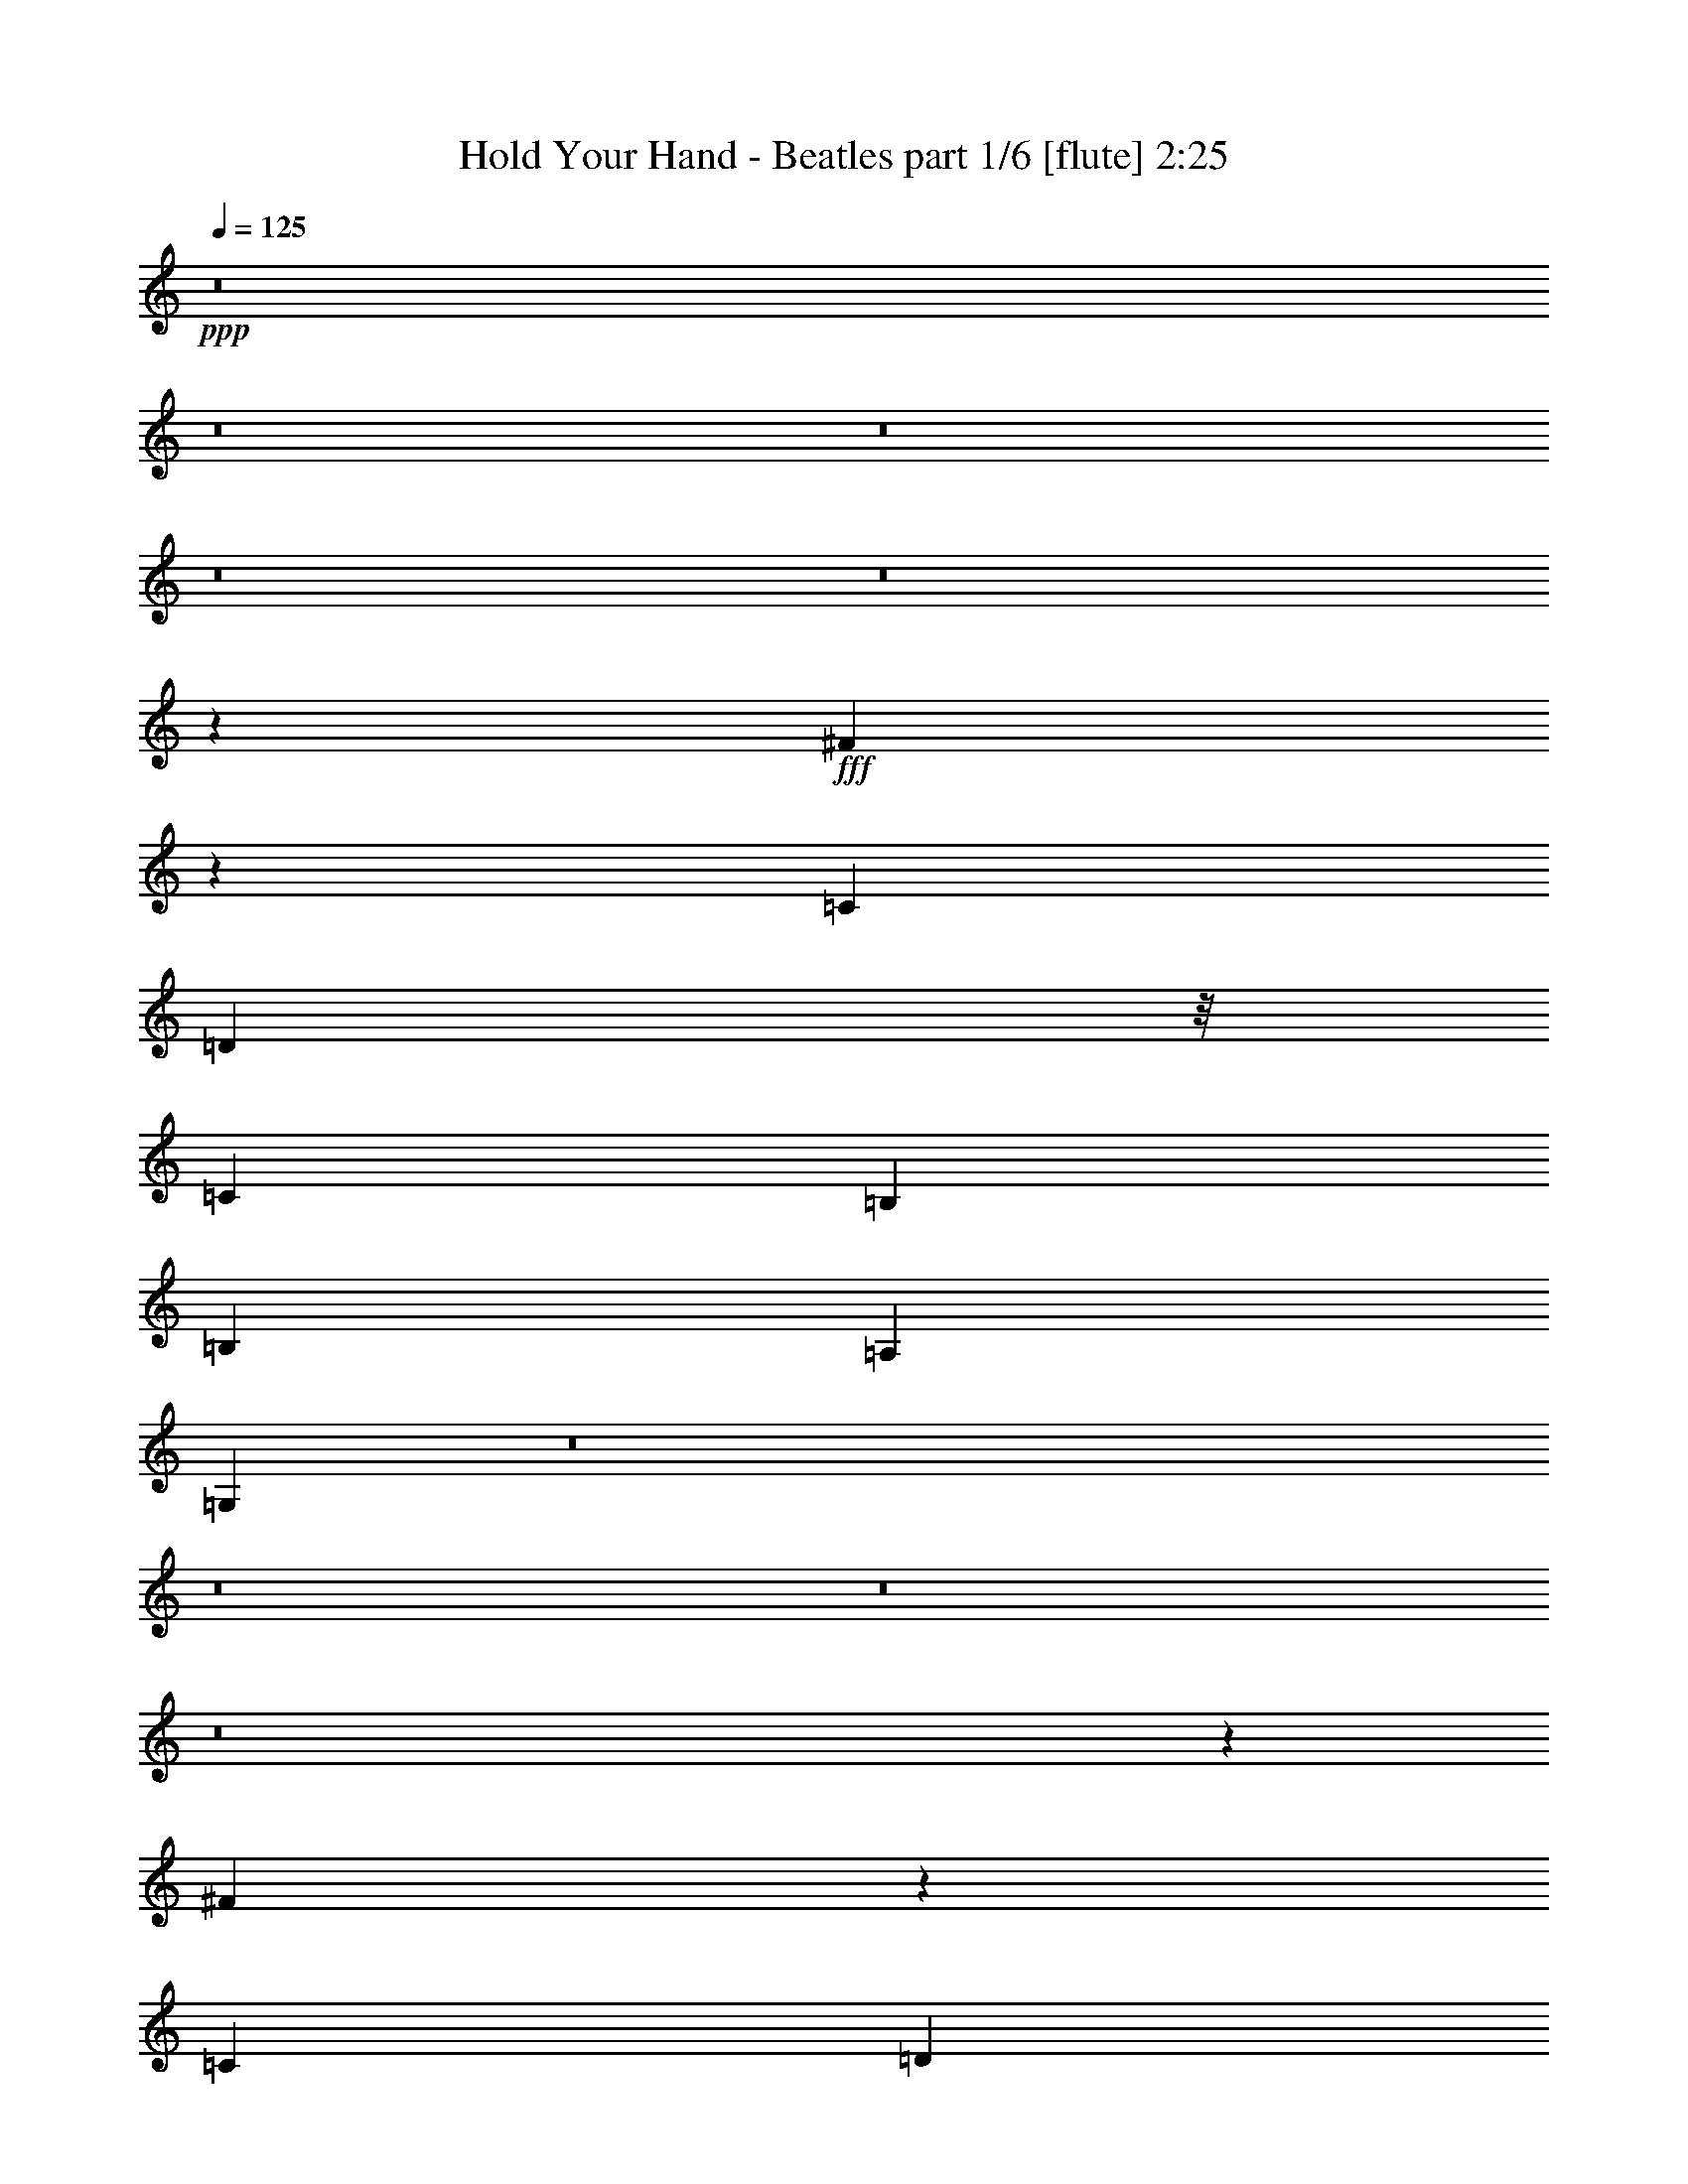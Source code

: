 % Produced with Bruzo's Transcoding Environment
% Transcribed by  : <morganfey>

X:1
T:  Hold Your Hand - Beatles part 1/6 [flute] 2:25
Z: Transcribed with BruTE
L: 1/4
Q: 125
K: C
+ppp+
z8
z8
z8
z8
z8
z124555/28784
+fff+
[^F120109/28784]
z705/257
[=C3689/4112]
[=D17119/28784]
z/8
[=C429/2056]
[=B,13361/14392]
[=B,3453/14392]
[=A,429/2056]
[=G,39343/28784]
z8
z8
z8
z8
z18407/28784
[^F118317/28784]
z721/257
[=C3689/4112]
[=D17119/28784]
z/8
[=C429/2056]
[=B,2831/4112]
[=A,6905/28784]
[=B,3453/14392]
[=A,429/2056]
[=G,19675/14392]
z8
z8
z8
z222849/28784
[=E12911/28784]
[=E807/1799]
[^F66153/28784]
z1001/2056
[=E807/1799]
[=E12911/28784]
[^F592/257]
z463/1028
[=G1973/4112]
[=G807/1799]
[=A197781/28784]
z8
z8
z8
z32209/14392
[^F14885/3598]
z39545/14392
[=C5781/7196]
z/8
[=D2831/4112]
[=C429/2056]
[=B,2831/4112]
[=A,3453/14392]
[=B,6905/28784]
[=A,429/2056]
[=G,2801/2056]
z8
z2213/7196
[=C5781/7196]
z/8
[=E3689/4112]
[=G26723/28784]
[=F13361/14392]
[=E3689/4112]
[=D26723/28784]
[=C13361/14392]
[=C807/1799]
[=C39441/28784]
z3845/4112
[=B,807/1799]
[=C118485/28784]
z3877/4112
[=C26723/28784]
[=E5781/7196]
z/8
[=G3689/4112]
[=F26723/28784]
[=E13361/14392]
[=D3689/4112]
[=C26723/28784]
[=C6905/28784]
[=D429/2056]
[=C699/514]
z2043/4112
[=E807/1799]
[=E1459/4112]
z/8
[^F65117/28784]
z14151/28784
[=E12911/28784]
[=E807/1799]
[^F66167/28784]
z125/257
[=G807/1799]
[=G12911/28784]
[=A28235/4112]
z8
z8
z8
z4611/2056
[^F1062/257]
z5659/2056
[=C26723/28784]
[=D2831/4112]
[=C429/2056]
[=B,8559/14392]
z/8
[=A,429/2056]
[=B,3453/14392]
[=A,6905/28784]
[=G,2727/2056]
z8
z35711/28784
[^F3689/4112]
[=G13361/14392]
[=G2545/4112]
[=G2545/4112]
[=G2031/4112]
z/8
[=G4229/7196]
[=G2545/4112]
[=G2545/4112]
[=G89073/14392]
z8
z8
z25/8

X:2
T:  Hold Your Hand - Beatles part 2/6 [clarinet] 2:25
Z: Transcribed with BruTE
L: 1/4
Q: 125
K: C
+ppp+
z8
z8
z2543/2056
+fff+
[=E3689/4112]
[=E26723/28784]
[=D12911/28784]
[=B,5609/4112]
z13547/14392
[=B,12911/28784]
[=D1973/4112]
[=B,2831/4112]
[=A,1161/1028]
z9511/4112
[=B,807/1799]
[=B,1973/4112]
[=B,12911/28784]
[=B,26723/28784]
[=B,3689/4112]
[^F,76569/28784]
z/8
[=E3689/4112]
[=D2831/4112]
[=C3453/14392]
[=B,26953/28784]
z457/514
[=B,1973/4112]
[=D807/1799]
[=B,2831/4112]
[=A,16105/14392]
z66875/28784
[=B,1973/4112]
[=B,12911/28784]
[=B,807/1799]
[=B,13361/14392]
[=B,807/1799]
[=B120109/28784]
z3151/7196
[=G12911/28784]
[^F1973/4112]
[=E807/1799]
[=D13361/14392]
[^F3689/4112]
[=G17119/28784]
z/8
[=E429/2056]
[=D13361/14392]
[=D3453/14392]
[=C429/2056]
[=B,39343/28784]
z7051/14392
[=G12911/28784]
[^F807/1799]
[=E1973/4112]
[=D3689/4112]
[=B,1973/4112]
[=A,12911/28784]
[=G,7433/4112]
z3891/4112
[=E26723/28784]
[=D12911/28784]
[=C3453/14392]
[=B,8091/7196]
z27087/28784
[=B,12911/28784]
[=D1973/4112]
[=C2831/4112]
[=B,3453/14392]
[=A,25609/28784]
z4755/2056
[=B,807/1799]
[=B,1973/4112]
[=B,12911/28784]
[=B,26723/28784]
[=B,3689/4112]
[^F,76569/28784]
z/8
[=E3689/4112]
[=D2831/4112]
[=C3453/14392]
[=B,1685/1799]
z3655/4112
[=B,1973/4112]
[=D807/1799]
[=C1459/4112]
z/8
[=B,12911/28784]
[=A,226/257]
z16717/7196
[=B,1973/4112]
[=B,12911/28784]
[=B,807/1799]
[=B,13361/14392]
[=B,807/1799]
[=B118317/28784]
z3599/7196
[=G12911/28784]
[^F1973/4112]
[=E807/1799]
[=D13361/14392]
[^F3689/4112]
[=G17119/28784]
z/8
[=E429/2056]
[=D13361/14392]
[=D3453/14392]
[=C429/2056]
[=B,19675/14392]
z14095/28784
[=G12911/28784]
[^F807/1799]
[=E1973/4112]
[=D3689/4112]
[=B,1973/4112]
[=A,12911/28784]
[=G,1893/514]
z3815/4112
[=A,3689/4112]
[=C26723/28784]
[=E13361/14392]
[=D23125/28784]
z/8
[=C3689/4112]
[=B,13361/14392]
[=A,23125/28784]
z/8
[=G,12911/28784]
[=G,11/8]
z26779/28784
[=E,12911/28784]
[=G,807/1799]
[=A,52855/14392]
z27003/28784
[=A,13361/14392]
[=C3689/4112]
[=E26723/28784]
[=D13361/14392]
[=C23125/28784]
z/8
[=B,3689/4112]
[=A,13361/14392]
[=G,466/257]
z14165/28784
[=C12911/28784]
[=C807/1799]
[=D66153/28784]
z1001/2056
[=C807/1799]
[=C12911/28784]
[=D592/257]
z463/1028
[=C1973/4112]
[=C807/1799]
[=D14155/2056]
[=E13361/14392]
[=D807/1799]
[=C6905/28784]
[=B,1151/1028]
z3889/4112
[=B,1459/4112]
z/8
[=D807/1799]
[=C2831/4112]
[=B,6905/28784]
[=A,3639/4112]
z66707/28784
[=B,1459/4112]
z/8
[=B,12911/28784]
[=B,807/1799]
[=B,13361/14392]
[=B,23125/28784]
z/8
[^F,2831/1028]
[=E3689/4112]
[=D8559/14392]
z/8
[=C429/2056]
[=B,479/514]
z3803/4112
[=B,807/1799]
[=D12911/28784]
[=C1973/4112]
[=B,807/1799]
[=A,13487/14392]
z9315/4112
[=B,1973/4112]
[=B,807/1799]
[=B,1459/4112]
z/8
[=B,3689/4112]
[=B,1459/4112]
z/8
[=B14885/3598]
z1819/4112
[=G1459/4112]
z/8
[^F807/1799]
[=E12911/28784]
[=D26723/28784]
[^F5781/7196]
z/8
[=G2831/4112]
[=E429/2056]
[=D26723/28784]
[=D6905/28784]
[=C429/2056]
[=B,2801/2056]
z2033/4112
[=G807/1799]
[^F1459/4112]
z/8
[=E12911/28784]
[=D23125/28784]
z/8
[=B,12911/28784]
[=A,807/1799]
[=G,105871/28784]
z13421/14392
[=A,5781/7196]
z/8
[=C3689/4112]
[=E26723/28784]
[=D13361/14392]
[=C3689/4112]
[=B,26723/28784]
[=A,13361/14392]
[=G,807/1799]
[=G,39441/28784]
z3845/4112
[=E,807/1799]
[=A,118485/28784]
z3877/4112
[=A,26723/28784]
[=C5781/7196]
z/8
[=E3689/4112]
[=D26723/28784]
[=C13361/14392]
[=B,3689/4112]
[=A,26723/28784]
[=G,52055/28784]
z2043/4112
[=C807/1799]
[=C1459/4112]
z/8
[=D65117/28784]
z14151/28784
[=C12911/28784]
[=C807/1799]
[=D66167/28784]
z125/257
[=C807/1799]
[=C12911/28784]
[=D12217/1799]
z/8
[=E3689/4112]
[=D1459/4112]
z/8
[=C429/2056]
[=B,16945/14392]
z25561/28784
[=B,1973/4112]
[=D12911/28784]
[=C2831/4112]
[=B,3453/14392]
[=A,3167/3598]
z9549/4112
[=B,1973/4112]
[=B,807/1799]
[=B,12911/28784]
[=B,26723/28784]
[=B,13361/14392]
[^F,2831/1028]
[=E23125/28784]
z/8
[=D2831/4112]
[=C429/2056]
[=B,26687/28784]
z13379/14392
[=B,12911/28784]
[=D807/1799]
[=C1973/4112]
[=B,12911/28784]
[=A,1917/2056]
z9463/4112
[=B,807/1799]
[=B,12911/28784]
[=B,1973/4112]
[=B,3689/4112]
[=B,1973/4112]
[=B1062/257]
z6435/14392
[=G1973/4112]
[^F12911/28784]
[=E807/1799]
[=D13361/14392]
[^F26723/28784]
[=G2831/4112]
[=E429/2056]
[=D13361/14392]
[=D3453/14392]
[=C6905/28784]
[=B,2727/2056]
z898/1799
[=G12911/28784]
[^F1973/4112]
[=E807/1799]
[=D13361/14392]
[=C3689/4112]
[=B,15105/4112]
z14067/28784
[=G12911/28784]
[^F807/1799]
[=E1973/4112]
[=D3689/4112]
[=A,13361/14392]
[=G,2545/4112]
[=G,2545/4112]
[=G,2031/4112]
z/8
[=G,4229/7196]
[=G,2545/4112]
[=G,2545/4112]
[=G,89073/14392]
z8
z8
z25/8

X:3
T:  Hold Your Hand - Beatles part 3/6 [harp] 2:25
Z: Transcribed with BruTE
L: 1/4
Q: 125
K: C
+ppp+
z12285/4112
+ff+
[=C7/16=E7/16-=G7/16]
[=C945/2056=E945/2056=G945/2056]
+f+
[=D15/16=A15/16]
[=D1807/4112=A1807/4112]
[=D/2=A/2]
[=D12331/28784=A12331/28784]
[=D12911/28784=A12911/28784]
[=C/2=E/2-=G/2]
[=C12331/28784=E12331/28784=G12331/28784]
[=D15/16=A15/16]
[=D1807/4112=A1807/4112]
[=D/2=A/2=d/2-]
[=D6165/14392=A6165/14392=d6165/14392]
[=D807/1799=A807/1799=d807/1799]
[=C3/8=E3/8-=G3/8]
[=E/8-]
[=C6165/14392=E6165/14392=G6165/14392]
[=D26723/28784=A26723/28784]
[=D7/16=A7/16]
[=D945/2056=A945/2056]
[=D1973/4112=A1973/4112]
[=D7/16=A7/16]
[=D945/2056=A945/2056]
[=D/2=A/2]
[=D6165/14392=A6165/14392]
+ff+
[=D3/8-=A3/8]
[=D/8]
[=D7/16=A7/16]
[=D7/16=A7/16]
[=D3/8-=A3/8]
[=D/8]
[=D7/16=A7/16]
[=D1815/4112=A1815/4112]
+fff+
[=D5/8-=A5/8]
[=D8733/28784]
+mf+
[=G,12911/28784=D12911/28784]
[=G,1973/4112=D1973/4112]
+f+
[=G,807/1799=E807/1799=G807/1799=B807/1799]
[=G,12911/28784=D12911/28784=G12911/28784=B12911/28784]
+mf+
[=G,1973/4112=D1973/4112]
[=G,807/1799=D807/1799]
+f+
[=G,12911/28784=D12911/28784=G12911/28784=B12911/28784]
+mf+
[=G,1973/4112=D1973/4112]
[=D807/1799=A807/1799]
[=D1459/4112=A1459/4112]
z/8
[=D12911/28784=B12911/28784]
[=D807/1799=A807/1799]
+ff+
[=D1459/4112=A1459/4112]
z/8
[^C12911/28784=D12911/28784=A12911/28784]
[=D807/1799=B807/1799]
+fff+
[=D1973/4112^D1973/4112=E1973/4112=A1973/4112]
[=E,7/8=B,7/8=E7/8-]
[=E,/2=B,/2=E/2-]
[=E,7/16=B,7/16=E7/16-]
[=E,7/16=B,7/16=E7/16-]
[=E,/2=B,/2=E/2]
[=E,7/16=B,7/16=E7/16-]
[=B,13023/28784=E13023/28784]
[=B,/2^F/2=A/2]
[=B,7/16^F7/16=A7/16]
[=B,3/8-^F3/8=A3/8]
[=B,/8]
[=B,7/16^F7/16=A7/16]
[=B,7/16^F7/16=A7/16]
[=B,3/8-^F3/8=A3/8]
[=B,/8-]
[=E,7/16=B,7/16-]
[=E,1823/4112=B,1823/4112]
+f+
[=G,/2=D/2=B/2-=d/2-]
[=G,7/16=D7/16=B7/16-=d7/16-]
[=G,1807/4112=E1807/4112=B1807/4112=d1807/4112]
[=G,1973/4112=D1973/4112=B1973/4112=d1973/4112]
+mf+
[=G,807/1799=D807/1799]
[=G,12911/28784=D12911/28784]
+f+
[=G,1973/4112=E1973/4112=B1973/4112=d1973/4112]
+mf+
[=G,807/1799=D807/1799]
[=D1459/4112=A1459/4112]
z/8
[=D12911/28784=A12911/28784]
[=D807/1799=B807/1799]
[=D1459/4112=A1459/4112]
z/8
+ff+
[=D12911/28784=A12911/28784]
[^C807/1799=D807/1799=A807/1799]
[=D1459/4112=B1459/4112]
z/8
+fff+
[=D12911/28784^D12911/28784=E12911/28784=A12911/28784]
[=E,15/16=B,15/16=E15/16-]
[=E,7/16=B,7/16=E7/16-]
[=E,7/16=B,7/16=E7/16-]
[=E,15/16=B,15/16=E15/16-]
+ff+
[=E,5/8=B,5/8=E5/8-]
[=E643/2056]
z25593/28784
+f+
[=A/8=B/8-]
[=B3120/1799]
[=B,7/16^F7/16=G7/16-]
[=B,14129/28784^F14129/28784=G14129/28784]
[=C7/8=E7/8]
[=C1710/1799=E1710/1799]
+mf+
[=D13361/14392^F13361/14392=c13361/14392]
[=D3689/4112^F3689/4112=c3689/4112]
[=G,26723/28784=D26723/28784=G26723/28784]
[=G,13361/14392=D13361/14392=G13361/14392]
[=E,23125/28784=B,23125/28784=E23125/28784]
z/8
+f+
[=E,7/16-=B,7/16-=E7/16-]
[=E,945/2056=B,945/2056=E945/2056=G945/2056]
[=C15/16=E15/16]
[=C945/1028=E945/1028]
[=D7/8^F7/8=c7/8=d7/8-]
[=D27359/28784^F27359/28784=c27359/28784=d27359/28784]
+mf+
[=G,1459/4112=D1459/4112]
z/8
[=G,807/1799=D807/1799]
+f+
[=G,12911/28784=E12911/28784=d12911/28784=g12911/28784=b12911/28784]
+mf+
[=G,1459/4112=D1459/4112]
z/8
[=G,807/1799=D807/1799]
+f+
[=G,12911/28784=D12911/28784=d12911/28784=g12911/28784=b12911/28784]
+mf+
[=G,1459/4112=E1459/4112]
z/8
+f+
[=G,807/1799=D807/1799=d807/1799=g807/1799=b807/1799]
+mf+
[=G,12911/28784=D12911/28784]
[=G,1973/4112=D1973/4112]
[=G,807/1799=E807/1799]
+f+
[=G,12911/28784=D12911/28784=d12911/28784=g12911/28784=b12911/28784]
+mf+
[=G,1973/4112=D1973/4112]
[=G,807/1799=D807/1799]
[=G,12911/28784=D12911/28784]
+f+
[=G,1973/4112=D1973/4112=d1973/4112=g1973/4112=b1973/4112]
+mf+
[=D807/1799=A807/1799]
[=D1459/4112=A1459/4112]
z/8
[=D12911/28784=B12911/28784]
+f+
[=D807/1799=A807/1799=d807/1799^f807/1799]
+ff+
[=D1459/4112=A1459/4112]
z/8
[^C12911/28784=D12911/28784=A12911/28784]
[=D807/1799=B807/1799]
+fff+
[=D1973/4112^D1973/4112=E1973/4112=A1973/4112]
[=E,7/8=B,7/8=E7/8]
[=E,/2=B,/2=E/2]
[=E,7/16=B,7/16=E7/16]
[=E,7/16=B,7/16=E7/16]
[=E,/2=B,/2=E/2]
+ff+
[=E,7/16=B,7/16=E7/16]
[=E,13023/28784=B,13023/28784=E13023/28784=B13023/28784-]
+f+
[=B,/2^F/2=A/2=B/2-]
[=B,7/16^F7/16=A7/16=B7/16-]
[=B,3/8^F3/8=A3/8=B3/8-]
[=B/8-]
[=B,7/16^F7/16=A7/16=B7/16-]
[=B,7/16^F7/16=A7/16=B7/16-]
[=B,3/8^F3/8=A3/8=B3/8-]
[=B/8-]
[=E,7/16=B7/16-]
[=E,1823/4112=B1823/4112]
+mf+
[=G,1973/4112=D1973/4112]
[=G,807/1799=D807/1799]
+f+
[=G,12911/28784=E12911/28784=B12911/28784=g12911/28784=b12911/28784]
+mf+
[=G,1973/4112=D1973/4112]
[=G,807/1799=D807/1799]
+f+
[=G,12911/28784=D12911/28784=B12911/28784=g12911/28784=b12911/28784]
+mf+
[=G,1973/4112=D1973/4112]
[=G,807/1799=D807/1799]
[=D1459/4112=A1459/4112]
z/8
[=D12911/28784=A12911/28784]
+f+
[=D807/1799=A807/1799=B807/1799=d807/1799^f807/1799]
+mf+
[=D1459/4112=A1459/4112]
z/8
+ff+
[=D12911/28784=A12911/28784]
[^C807/1799=D807/1799=A807/1799]
[=D1459/4112=B1459/4112]
z/8
+fff+
[=D12911/28784^D12911/28784=E12911/28784=A12911/28784]
[=E,7/16=B,7/16=E7/16-]
[=E,/2=B,/2=E/2-]
[=E,7/16=B,7/16=E7/16-]
[=E,7/16=B,7/16=E7/16-]
[=E,/2=B,/2=E/2-]
[=E,7/16=B,7/16=E7/16-]
[=E,5/8=B,5/8=E5/8-]
[=E6973/28784]
+f+
[=B,/8-^F/8-=A/8]
[=B,3/8^F3/8=B3/8-]
[=B,3/8^F3/8=B3/8-]
[=B/8-]
[=B,7/16^F7/16=B7/16-]
[=B,7/16^F7/16=B7/16-]
[=B,3/8^F3/8=B3/8-]
[=B/8-]
[=B,6389/14392^F6389/14392=B6389/14392]
[=B,7/16^F7/16=G7/16-]
[=B,10531/28784^F10531/28784=G10531/28784]
z/8
[=C7/8=E7/8]
[=C1710/1799=E1710/1799]
[=D15/16^F15/16=c15/16]
[=D3195/3598^F3195/3598=c3195/3598]
[=G,15/16=D15/16=G15/16]
[=G,945/1028=D945/1028=G945/1028]
[=E,13/16=B,13/16-=E13/16]
[=B,/8]
[=E,25561/28784=B,25561/28784=E25561/28784]
+mf+
[=C13361/14392=E13361/14392]
[=C26723/28784=E26723/28784]
[=D3689/4112^F3689/4112=c3689/4112]
[=D1973/4112-^F1973/4112-=c1973/4112-]
+f+
[=D12911/28784^F12911/28784=c12911/28784=d12911/28784=g12911/28784=b12911/28784]
+mf+
[=G,1459/4112=D1459/4112]
z/8
[=G,807/1799=D807/1799]
+f+
[=G,12911/28784=E12911/28784=d12911/28784=g12911/28784=b12911/28784]
+mf+
[=G,1459/4112=D1459/4112]
z/8
[=G,807/1799=D807/1799]
+f+
[=G,12911/28784=D12911/28784=d12911/28784=g12911/28784=b12911/28784]
+mf+
[=G,1973/4112-=D1973/4112-]
+f+
[=G,1847/4112=D1847/4112=d1847/4112=g1847/4112=b1847/4112]
z3815/4112
[=D7/16-]
[=D15/16-=A15/16-]
[=D807/1799=A807/1799-=d807/1799-]
[=A13473/14392=d13473/14392=f13473/14392]
z26555/28784
[=G7/16-]
[=G15/16-=B15/16-]
[=G12911/28784=B12911/28784-=d12911/28784-]
[=B1807/2056=d1807/2056=g1807/2056]
z3413/3598
[=E/2-]
[=E7/8-=G7/8-]
[=E1973/4112=G1973/4112-=c1973/4112-]
[=G3181/3598=c3181/3598=e3181/3598]
z3879/4112
[=E/2-]
[=E7/8-=A7/8-]
[=E1459/4112=A1459/4112-=c1459/4112-]
[=A/8-=c/8-]
[=A3657/4112=c3657/4112=e3657/4112]
z27003/28784
[=A7/16-]
[=A15/16-=d15/16-]
[=A12911/28784=d12911/28784-=f12911/28784-]
[=d3807/4112=f3807/4112=a3807/4112]
z959/1028
[=G7/16-]
[=G15/16-=B15/16-]
[=G807/1799=B807/1799-=d807/1799-]
[=B26799/28784=d26799/28784=g26799/28784]
z13351/14392
[=E7/16-]
[=E15/16-=G15/16]
[=C12911/28784=E12911/28784=G12911/28784=c12911/28784-]
[=C1621/3598=G1621/3598=c1621/3598=e1621/3598]
[=D15/16=A15/16]
[=D4975/14392=A4975/14392]
z/8
[=D7/16=A7/16]
[=D945/2056=A945/2056]
[=D1459/4112=A1459/4112]
z/8
[=C7/16=G7/16]
[=C945/2056=E945/2056=G945/2056]
[=D15/16=A15/16]
[=D1807/4112=A1807/4112]
[=D/2=A/2]
[=D12331/28784=A12331/28784]
[=D12911/28784=A12911/28784]
[=C/2=E/2-=G/2]
[=C12331/28784=E12331/28784=G12331/28784]
[=D15/16=A15/16]
[=D7/16=A7/16-]
[=D3/8=A3/8-=B3/8]
[=A/8]
[=D7/16=A7/16]
[=D7/16=A7/16]
[=D3/8=A3/8-]
[=A/8-]
[=D7/16=A7/16=B7/16]
[=D1823/4112=A1823/4112]
+fff+
[=C1973/4112=D1973/4112=A1973/4112]
[=C12911/28784=D12911/28784=A12911/28784]
[=C7/16-=D7/16=B7/16]
[=C7065/14392=D7065/14392=A7065/14392]
[=C7/16-=D7/16=A7/16]
[=C945/2056=D945/2056=A945/2056]
[^A,1973/4112-=D1973/4112=A1973/4112]
[^A,/8=D/8-=A/8-]
+mf+
[=D9313/28784=A9313/28784]
[=G,807/1799=D807/1799]
[=G,1973/4112=D1973/4112]
[=G,12911/28784=E12911/28784]
+f+
[=G,1459/4112=D1459/4112=d1459/4112=g1459/4112=b1459/4112]
z/8
+mf+
[=G,807/1799=D807/1799]
[=G,12911/28784=D12911/28784]
[=G,1459/4112=D1459/4112]
z/8
+f+
[=G,807/1799=D807/1799=d807/1799=g807/1799=b807/1799]
+mf+
[=D12911/28784=A12911/28784]
[=D1973/4112=A1973/4112]
[=D807/1799=B807/1799]
+f+
[=D12911/28784=A12911/28784=d12911/28784^f12911/28784]
+ff+
[=D1973/4112=A1973/4112]
[^C807/1799=D807/1799=A807/1799]
[=D12911/28784=B12911/28784]
+fff+
[=D1973/4112^D1973/4112=E1973/4112=A1973/4112]
[=E,13/16=B,13/16=E13/16-]
[=E/8]
[=E,7/16=B,7/16=E7/16]
[=E,7/16=B,7/16=E7/16]
[=E,3/8=B,3/8=E3/8-]
[=E/8]
[=E,7/16=B,7/16=E7/16]
+ff+
[=E,7/16=B,7/16=E7/16]
+fff+
[=E,11225/28784=B,11225/28784-=E11225/28784]
[=B,/8]
[=B,7/16^F7/16=A7/16]
[=B,7/16^F7/16=A7/16]
[=B,/2^F/2=A/2]
[=B,7/16^F7/16=A7/16]
[=B,7/16^F7/16=A7/16]
[=B,/2-^F/2=A/2]
[=E,7/16=B,7/16-]
[=E,1823/4112=B,1823/4112]
+mf+
[=G,1973/4112=D1973/4112]
[=G,12911/28784=D12911/28784]
+f+
[=G,1459/4112=E1459/4112=B1459/4112=g1459/4112=b1459/4112]
z/8
+mf+
[=G,807/1799=D807/1799]
[=G,12911/28784=D12911/28784]
+f+
[=G,1459/4112=D1459/4112=B1459/4112=g1459/4112=b1459/4112]
z/8
+mf+
[=G,807/1799=D807/1799]
[=G,12911/28784=D12911/28784]
[=D1973/4112=A1973/4112]
[=D807/1799=A807/1799]
+f+
[=D12911/28784=A12911/28784=B12911/28784=d12911/28784^f12911/28784]
+mf+
[=D1973/4112=A1973/4112]
+ff+
[=D807/1799=A807/1799]
[^C12911/28784=D12911/28784=A12911/28784]
[=D1973/4112=B1973/4112]
+fff+
[=D807/1799^D807/1799=E807/1799=A807/1799]
[=E,7/16=B,7/16=E7/16-]
[=E,/2=B,/2=E/2-]
[=E,7/16=B,7/16=E7/16-]
[=E,3/8=B,3/8=E3/8-]
[=E/8-]
[=E,7/16=B,7/16=E7/16-]
[=E,7/16=B,7/16=E7/16-]
[=E,5/8=B,5/8=E5/8-]
[=E249/1028]
+f+
[=B,/8-^F/8-=A/8]
[=B,3/8^F3/8=B3/8-]
[=B,/2^F/2=B/2-]
[=B,7/16^F7/16=B7/16-]
[=B,7/16^F7/16=B7/16-]
[=B,/2^F/2=B/2-]
[=B,6389/14392^F6389/14392=B6389/14392]
[=B,7/16^F7/16=G7/16-]
[=B,7065/14392^F7065/14392=G7065/14392]
[=C13/16=E13/16-]
[=E/8]
[=C3195/3598=E3195/3598]
[=D15/16^F15/16=c15/16]
[=D1633/2056^F1633/2056=c1633/2056]
z/8
[=G,7/8=D7/8=G7/8]
[=G,1710/1799=D1710/1799=G1710/1799]
[=E,15/16=B,15/16=E15/16]
[=E,3195/3598=B,3195/3598=E3195/3598]
+mf+
[=C26723/28784=E26723/28784]
[=C13361/14392=E13361/14392]
[=D23125/28784^F23125/28784=c23125/28784]
z/8
[=D12911/28784-^F12911/28784-=c12911/28784-]
+f+
[=D807/1799^F807/1799=c807/1799=d807/1799=g807/1799=b807/1799]
+mf+
[=G,1973/4112=D1973/4112]
[=G,12911/28784=D12911/28784]
+f+
[=G,807/1799=E807/1799=d807/1799=g807/1799=b807/1799]
+mf+
[=G,1973/4112=D1973/4112]
[=G,12911/28784=D12911/28784]
+f+
[=G,807/1799=D807/1799=d807/1799=g807/1799=b807/1799]
+mf+
[=G,1973/4112-=D1973/4112-]
+f+
[=G,1599/3598=D1599/3598=d1599/3598=g1599/3598=b1599/3598]
z13421/14392
[=D7/16-]
[=D15/16-=A15/16-]
[=D12911/28784=A12911/28784-=d12911/28784-]
[=A1915/2056=d1915/2056=f1915/2056]
z3813/4112
[=G7/16-]
[=G15/16-=B15/16-]
[=G807/1799=B807/1799-=d807/1799-]
[=B1685/1799=d1685/1799=g1685/1799]
z26541/28784
[=E7/16-]
[=E15/16-=G15/16-]
[=E12911/28784=G12911/28784-=c12911/28784-]
[=G226/257=c226/257=e226/257]
z13645/14392
[=E/2-]
[=E7/8-=A7/8-]
[=E1973/4112=A1973/4112-=c1973/4112-]
[=A12731/14392=c12731/14392=e12731/14392]
z3877/4112
[=A/2-]
[=A7/8-=d7/8-]
[=A1459/4112=d1459/4112-=f1459/4112-]
[=d/8-=f/8-]
[=d3659/4112=f3659/4112=a3659/4112]
z26989/28784
[=G7/16-]
[=G15/16-=B15/16-]
[=G12911/28784=B12911/28784-=d12911/28784-]
[=B3809/4112=d3809/4112=g3809/4112]
z1917/2056
[=E7/16-]
[=E15/16-=G15/16]
[=C807/1799=E807/1799=G807/1799=c807/1799-]
[=C1467/4112=G1467/4112=c1467/4112=e1467/4112]
z/8
[=D7/8=A7/8]
[=D129/257=A129/257]
[=D7/16=A7/16]
[=D945/2056=A945/2056]
[=D1973/4112=A1973/4112]
[=C7/16=G7/16]
[=C945/2056=E945/2056=G945/2056]
[=D15/16=A15/16]
[=D4975/14392=A4975/14392]
z/8
[=D7/16=A7/16]
[=D945/2056=A945/2056]
[=D1459/4112=A1459/4112]
z/8
[=C7/16=E7/16-=G7/16]
[=C945/2056=E945/2056=G945/2056]
[=D15/16=A15/16]
[=D7/16=A7/16-]
[=D/2=A/2=B/2]
[=D7/16=A7/16]
[=D7/16=A7/16]
[=D/2=A/2-]
[=D7/16=A7/16=B7/16]
[=D10889/28784=A10889/28784]
+fff+
[=C/8=D/8-=A/8-]
[=D7/16=A7/16]
[=D2633/7196=A2633/7196]
[=C/8=D/8-=B/8-]
[=D5/16-=B5/16]
[=D/8]
[=D10531/28784=A10531/28784]
[=C/8=D/8-=A/8-]
[=D3/8=A3/8]
[=D1515/4112=A1515/4112]
z/8
[^A,7/16-=D7/16=A7/16]
[^A,945/2056=D945/2056=A945/2056]
+mf+
[=G,1459/4112=D1459/4112]
z/8
[=G,12911/28784=D12911/28784]
[=G,807/1799=E807/1799]
+f+
[=G,1973/4112=D1973/4112=d1973/4112=g1973/4112=b1973/4112]
+mf+
[=G,12911/28784=D12911/28784]
[=G,807/1799=D807/1799]
[=G,1973/4112=D1973/4112]
+f+
[=G,12911/28784=D12911/28784=d12911/28784=g12911/28784=b12911/28784]
+mf+
[=D807/1799=A807/1799]
[=D1973/4112=A1973/4112]
[=D12911/28784=B12911/28784]
+f+
[=D1459/4112=A1459/4112=d1459/4112^f1459/4112]
z/8
+ff+
[=D807/1799=A807/1799]
[^C12911/28784=D12911/28784=A12911/28784]
[=D1459/4112=B1459/4112]
z/8
+fff+
[=D807/1799^D807/1799=E807/1799=A807/1799]
[=E,15/16=B,15/16=E15/16]
[=E,7/16=B,7/16=E7/16]
[=E,7/16=B,7/16=E7/16]
[=E,/2=B,/2=E/2]
[=E,7/16=B,7/16=E7/16]
+ff+
[=E,7/16=B,7/16=E7/16]
+fff+
[=E,7411/14392=B,7411/14392=E7411/14392]
[=B,7/16^F7/16=A7/16]
[=B,7/16^F7/16=A7/16]
[=B,/2^F/2=A/2]
[=B,7/16^F7/16=A7/16]
[=B,3/8-^F3/8=A3/8]
[=B,/8]
[=B,7/16-^F7/16=A7/16]
[=E,7/16=B,7/16-]
[=E,10063/28784=B,10063/28784]
z/8
+mf+
[=G,12911/28784=D12911/28784]
[=G,807/1799=D807/1799]
+f+
[=G,1973/4112=E1973/4112=B1973/4112=g1973/4112=b1973/4112]
+mf+
[=G,12911/28784=D12911/28784]
[=G,807/1799=D807/1799]
+f+
[=G,1973/4112=D1973/4112=B1973/4112=g1973/4112=b1973/4112]
+mf+
[=G,12911/28784=D12911/28784]
[=G,807/1799=D807/1799]
[=D1973/4112=A1973/4112]
[=D12911/28784=A12911/28784]
+f+
[=D1459/4112=A1459/4112=B1459/4112=d1459/4112^f1459/4112]
z/8
+mf+
[=D807/1799=A807/1799]
+ff+
[=D12911/28784=A12911/28784]
[^C1459/4112=D1459/4112=A1459/4112]
z/8
[=D807/1799=B807/1799]
+fff+
[=D12911/28784^D12911/28784=E12911/28784=A12911/28784]
[=E,3/8=B,3/8=E3/8-]
[=E/8-]
[=E,7/16=B,7/16=E7/16-]
[=E,7/16=B,7/16=E7/16-]
[=E,/2=B,/2=E/2-]
[=E,7/16=B,7/16=E7/16-]
[=E,7/16=B,7/16=E7/16-]
[=E,5/8=B,5/8=E5/8-]
[=E6973/28784]
+f+
[=B,/8-^F/8-=A/8]
[=B,3/8^F3/8=B3/8-]
[=B,/2^F/2=B/2-]
[=B,7/16^F7/16=B7/16-]
[=B,3/8^F3/8=B3/8-]
[=B/8-]
[=B,7/16^F7/16=B7/16-]
[=B,6389/14392^F6389/14392=B6389/14392]
[=B,3/8^F3/8=G3/8-]
[=G/8-]
[=B,6165/14392^F6165/14392=G6165/14392]
[=C15/16=E15/16]
[=C25561/28784=E25561/28784]
[=D15/16^F15/16=c15/16]
[=D945/1028^F945/1028=c945/1028]
[=G,7/8=D7/8=G7/8]
[=G,27359/28784=D27359/28784=G27359/28784]
[=E,15/16=B,15/16=E15/16]
[=E,1633/2056=B,1633/2056=E1633/2056]
z/8
+mf+
[=C3689/4112=E3689/4112]
[=C26723/28784=E26723/28784]
[=D13361/14392^F13361/14392=c13361/14392]
[=D23951/28784^F23951/28784=c23951/28784]
+ff+
[=B,/8-^F/8-=e/8]
[=B,7/16^F7/16^f7/16-]
[=B,443/1028^F443/1028^f443/1028]
[=B,3/8^F3/8^f3/8-]
[^f/8-]
[=B,6165/14392^F6165/14392^f6165/14392]
[=B,7/16^F7/16^f7/16-]
[=B,2633/7196^F2633/7196^f2633/7196]
z/8
[=B,429/2056-^F429/2056-=e429/2056]
[=B,/4^F/4=d/4-]
[=B,1803/4112^F1803/4112=B1803/4112=d1803/4112]
+mf+
[=C13361/14392=E13361/14392]
[=C26723/28784=E26723/28784]
+f+
[=D7/8^F7/8=c7/8]
[=D27359/28784^F27359/28784=c27359/28784]
+ff+
[=C2545/4112-]
[=C2595/4112-=E2595/4112]
[=C1981/4112=D1981/4112]
z/8
[=C4229/7196-]
[=C17265/28784-=E17265/28784]
[=C8283/14392=D8283/14392]
+f+
[=G,3/16-=B,3/16-=D3/16-=G3/16-]
[=G,8-=B,8-=D8-=G8-=d8-=g8-]
[=G,109909/14392=B,109909/14392-=D109909/14392-=G109909/14392-=d109909/14392-=g109909/14392-]
[=B,2551/14392=D2551/14392=G2551/14392=d2551/14392=g2551/14392-]
[=g/8]
z8
z5/4

X:4
T:  Hold Your Hand - Beatles part 4/6 [lute] 2:25
Z: Transcribed with BruTE
L: 1/4
Q: 125
K: C
+ppp+
z12285/4112
+ff+
[=C807/1799=G807/1799]
+mf+
[=C12911/28784=G12911/28784]
[=D26723/28784=A26723/28784]
[=D12911/28784=A12911/28784]
[=D1973/4112=A1973/4112]
[=D807/1799=A807/1799]
[=D12911/28784=A12911/28784]
[=C1973/4112=G1973/4112]
[=C807/1799=G807/1799]
[=D13361/14392=A13361/14392]
[=D807/1799=A807/1799]
[=D1459/4112=A1459/4112]
z/8
[=D12911/28784=A12911/28784]
[=D807/1799=A807/1799]
[=C1459/4112=G1459/4112]
z/8
[=C12911/28784=G12911/28784]
[=D26723/28784=A26723/28784]
[=D12911/28784=A12911/28784]
[=D807/1799=A807/1799]
[=D1973/4112=A1973/4112]
[=D12911/28784=A12911/28784]
[=D807/1799=A807/1799]
[=D1973/4112=A1973/4112]
[=D12911/28784=A12911/28784]
[=D1459/4112=A1459/4112]
z/8
[=D807/1799=A807/1799]
[=D12911/28784=A12911/28784]
[=D1459/4112=A1459/4112]
z/8
[=D807/1799=A807/1799]
[=D12911/28784=A12911/28784]
[=D2533/4112=A2533/4112]
z562/1799
[=G,12911/28784=D12911/28784]
[=G,1973/4112=D1973/4112]
[=G,807/1799=E807/1799]
[=G,12911/28784=D12911/28784]
[=G,1973/4112=D1973/4112]
[=G,807/1799=D807/1799]
[=G,12911/28784=D12911/28784]
[=G,1973/4112=D1973/4112]
[=D807/1799=A807/1799]
[=D1459/4112=A1459/4112]
z/8
[=D12911/28784=B12911/28784]
[=D807/1799=A807/1799]
[=D1459/4112=A1459/4112]
z/8
[=D12911/28784=A12911/28784]
[=D807/1799=B807/1799]
[=D1973/4112=A1973/4112]
[=E,3689/4112=B,3689/4112]
[=E,1973/4112=B,1973/4112]
[=E,12911/28784=B,12911/28784]
[=E,807/1799=B,807/1799]
[=E,1973/4112=B,1973/4112]
[=E,12785/28784=B,12785/28784]
z6519/14392
[=B,1973/4112^F1973/4112=A1973/4112]
[=B,12911/28784^F12911/28784=A12911/28784]
[=B,1459/4112^F1459/4112=A1459/4112]
z/8
[=B,807/1799^F807/1799=A807/1799]
[=B,12911/28784^F12911/28784=A12911/28784]
[=B,1459/4112^F1459/4112=A1459/4112]
z/8
[=E,807/1799]
[=E,12911/28784]
[=G,1973/4112=D1973/4112]
[=G,807/1799=D807/1799]
[=G,12911/28784=E12911/28784]
[=G,1973/4112=D1973/4112]
[=G,807/1799=D807/1799]
[=G,12911/28784=D12911/28784]
[=G,1973/4112=E1973/4112]
[=G,807/1799=D807/1799]
[=D1459/4112=A1459/4112]
z/8
[=D12911/28784=A12911/28784]
[=D807/1799=B807/1799]
[=D1459/4112=A1459/4112]
z/8
[=D12911/28784=A12911/28784]
[=D807/1799=A807/1799]
[=D1459/4112=B1459/4112]
z/8
[=D12911/28784=A12911/28784]
[=E,26723/28784=B,26723/28784]
[=E,12911/28784=B,12911/28784]
[=E,807/1799=B,807/1799]
[=E,13361/14392=B,13361/14392]
[=E,2555/4112=B,2555/4112]
z44053/14392
[=B,12911/28784^F12911/28784]
[=B,1973/4112^F1973/4112]
[=C3689/4112=E3689/4112]
[=C26723/28784=E26723/28784]
[=D13361/14392^F13361/14392=c13361/14392]
[=D3689/4112^F3689/4112=c3689/4112]
[=G,26723/28784=D26723/28784=G26723/28784]
[=G,13361/14392=D13361/14392=G13361/14392]
[=E,23125/28784=B,23125/28784=E23125/28784]
z/8
[=E,3689/4112=B,3689/4112=E3689/4112]
[=C13361/14392=E13361/14392]
[=C26723/28784=E26723/28784]
[=D3689/4112^F3689/4112=c3689/4112]
[=D13361/14392^F13361/14392=c13361/14392]
[=G,1459/4112=D1459/4112]
z/8
[=G,807/1799=D807/1799]
[=G,12911/28784=E12911/28784]
[=G,1459/4112=D1459/4112]
z/8
[=G,807/1799=D807/1799]
[=G,12911/28784=D12911/28784]
[=G,1459/4112=E1459/4112]
z/8
[=G,807/1799=D807/1799]
[=G,12911/28784=D12911/28784]
[=G,1973/4112=D1973/4112]
[=G,807/1799=E807/1799]
[=G,12911/28784=D12911/28784]
[=G,1973/4112=D1973/4112]
[=G,807/1799=D807/1799]
[=G,12911/28784=D12911/28784]
[=G,1973/4112=D1973/4112]
[=D807/1799=A807/1799]
[=D1459/4112=A1459/4112]
z/8
[=D12911/28784=B12911/28784]
[=D807/1799=A807/1799]
[=D1459/4112=A1459/4112]
z/8
[=D12911/28784=A12911/28784]
[=D807/1799=B807/1799]
[=D1973/4112=A1973/4112]
[=E,3689/4112=B,3689/4112=E3689/4112]
[=E,1973/4112=B,1973/4112=E1973/4112]
[=E,12911/28784=B,12911/28784=E12911/28784]
[=E,807/1799=B,807/1799=E807/1799]
[=E,1973/4112=B,1973/4112=E1973/4112]
[=E,12911/28784=B,12911/28784=E12911/28784]
[=E,807/1799=B,807/1799=E807/1799]
[=B,1973/4112^F1973/4112=A1973/4112]
[=B,12911/28784^F12911/28784=A12911/28784]
[=B,1459/4112^F1459/4112=A1459/4112]
z/8
[=B,807/1799^F807/1799=A807/1799]
[=B,12911/28784^F12911/28784=A12911/28784]
[=B,1459/4112^F1459/4112=A1459/4112]
z/8
[=E,807/1799]
[=E,12911/28784]
[=G,1973/4112=D1973/4112]
[=G,807/1799=D807/1799]
[=G,12911/28784=E12911/28784]
[=G,1973/4112=D1973/4112]
[=G,807/1799=D807/1799]
[=G,12911/28784=D12911/28784]
[=G,1973/4112=D1973/4112]
[=G,807/1799=D807/1799]
[=D1459/4112=A1459/4112]
z/8
[=D12911/28784=A12911/28784]
[=D807/1799=B807/1799]
[=D1459/4112=A1459/4112]
z/8
[=D12911/28784=A12911/28784]
[=D807/1799=A807/1799]
[=D1459/4112=B1459/4112]
z/8
[=D12911/28784=A12911/28784]
[=E,807/1799=B,807/1799]
[=E,1973/4112=B,1973/4112]
[=E,12911/28784=B,12911/28784]
[=E,807/1799=B,807/1799]
[=E,1973/4112=B,1973/4112]
[=E,12911/28784=B,12911/28784]
[=E,639/1028=B,639/1028]
z8831/28784
[=B,12911/28784^F12911/28784]
[=B,1459/4112^F1459/4112]
z/8
[=B,807/1799^F807/1799]
[=B,12911/28784^F12911/28784]
[=B,1459/4112^F1459/4112]
z/8
[=B,807/1799^F807/1799]
[=B,12911/28784^F12911/28784]
[=B,1459/4112^F1459/4112]
z/8
[=C3689/4112=E3689/4112]
[=C26723/28784=E26723/28784]
[=D13361/14392^F13361/14392=c13361/14392]
[=D3689/4112^F3689/4112=c3689/4112]
[=G,26723/28784=D26723/28784=G26723/28784]
[=G,13361/14392=D13361/14392=G13361/14392]
[=E,23125/28784=B,23125/28784=E23125/28784]
z/8
[=E,3689/4112=B,3689/4112=E3689/4112]
[=C13361/14392=E13361/14392]
[=C26723/28784=E26723/28784]
[=D3689/4112^F3689/4112=c3689/4112]
[=D13361/14392^F13361/14392=c13361/14392]
[=G,1459/4112=D1459/4112]
z/8
[=G,807/1799=D807/1799]
[=G,12911/28784=E12911/28784]
[=G,1459/4112=D1459/4112]
z/8
[=G,807/1799=D807/1799]
[=G,12911/28784=D12911/28784]
[=G,955/1028=D955/1028]
z8
z8
z8
z10567/28784
[=C12911/28784=G12911/28784]
[=C807/1799=G807/1799]
[=D13361/14392=A13361/14392]
[=D1459/4112=A1459/4112]
z/8
[=D807/1799=A807/1799]
[=D12911/28784=A12911/28784]
[=D1459/4112=A1459/4112]
z/8
[=C807/1799=G807/1799]
[=C12911/28784=G12911/28784]
[=D26723/28784=A26723/28784]
[=D12911/28784=A12911/28784]
[=D1973/4112=A1973/4112]
[=D807/1799=A807/1799]
[=D12911/28784=A12911/28784]
[=C1973/4112=G1973/4112]
[=C807/1799=G807/1799]
[=D13361/14392=A13361/14392]
[=D807/1799=A807/1799]
[=D1459/4112=B1459/4112]
z/8
[=D12911/28784=A12911/28784]
[=D807/1799=A807/1799]
[=D1459/4112=A1459/4112]
z/8
[=D12911/28784=B12911/28784]
[=D807/1799=A807/1799]
[=D1973/4112=A1973/4112]
[=D12911/28784=A12911/28784]
[=D807/1799=B807/1799]
[=D1973/4112=A1973/4112]
[=D12911/28784=A12911/28784]
[=D807/1799=A807/1799]
[=D1973/4112=A1973/4112]
[=D12911/28784=A12911/28784]
[=G,807/1799=D807/1799]
[=G,1973/4112=D1973/4112]
[=G,12911/28784=E12911/28784]
[=G,1459/4112=D1459/4112]
z/8
[=G,807/1799=D807/1799]
[=G,12911/28784=D12911/28784]
[=G,1459/4112=D1459/4112]
z/8
[=G,807/1799=D807/1799]
[=D12911/28784=A12911/28784]
[=D1973/4112=A1973/4112]
[=D807/1799=B807/1799]
[=D12911/28784=A12911/28784]
[=D1973/4112=A1973/4112]
[=D807/1799=A807/1799]
[=D12911/28784=B12911/28784]
[=D1973/4112=A1973/4112]
[=E,23125/28784=B,23125/28784=E23125/28784]
z/8
[=E,12911/28784=B,12911/28784=E12911/28784]
[=E,807/1799=B,807/1799=E807/1799]
[=E,1459/4112=B,1459/4112=E1459/4112]
z/8
[=E,12911/28784=B,12911/28784=E12911/28784]
[=E,807/1799=B,807/1799=E807/1799]
[=E,1459/4112=B,1459/4112=E1459/4112]
z/8
[=B,12911/28784^F12911/28784=A12911/28784]
[=B,807/1799^F807/1799=A807/1799]
[=B,1973/4112^F1973/4112=A1973/4112]
[=B,12911/28784^F12911/28784=A12911/28784]
[=B,807/1799^F807/1799=A807/1799]
[=B,1973/4112^F1973/4112=A1973/4112]
[=E,12911/28784]
[=E,807/1799]
[=G,1973/4112=D1973/4112]
[=G,12911/28784=D12911/28784]
[=G,1459/4112=E1459/4112]
z/8
[=G,807/1799=D807/1799]
[=G,12911/28784=D12911/28784]
[=G,1459/4112=D1459/4112]
z/8
[=G,807/1799=D807/1799]
[=G,12911/28784=D12911/28784]
[=D1973/4112=A1973/4112]
[=D807/1799=A807/1799]
[=D12911/28784=B12911/28784]
[=D1973/4112=A1973/4112]
[=D807/1799=A807/1799]
[=D12911/28784=A12911/28784]
[=D1973/4112=B1973/4112]
[=D807/1799=A807/1799]
[=E,12911/28784=B,12911/28784]
[=E,1973/4112=B,1973/4112]
[=E,807/1799=B,807/1799]
[=E,1459/4112=B,1459/4112]
z/8
[=E,12911/28784=B,12911/28784]
[=E,807/1799=B,807/1799]
[=E,17755/28784=B,17755/28784]
z1281/4112
[=B,807/1799^F807/1799]
[=B,1973/4112^F1973/4112]
[=B,12911/28784^F12911/28784]
[=B,807/1799^F807/1799]
[=B,1973/4112^F1973/4112]
[=B,12911/28784^F12911/28784]
[=B,807/1799^F807/1799]
[=B,1973/4112^F1973/4112]
[=C5781/7196=E5781/7196]
z/8
[=C3689/4112=E3689/4112]
[=D26723/28784^F26723/28784=c26723/28784]
[=D5781/7196^F5781/7196=c5781/7196]
z/8
[=G,3689/4112=D3689/4112=G3689/4112]
[=G,26723/28784=D26723/28784=G26723/28784]
[=E,13361/14392=B,13361/14392=E13361/14392]
[=E,3689/4112=B,3689/4112=E3689/4112]
[=C26723/28784=E26723/28784]
[=C13361/14392=E13361/14392]
[=D23125/28784^F23125/28784=c23125/28784]
z/8
[=D3689/4112^F3689/4112=c3689/4112]
[=G,1973/4112=D1973/4112]
[=G,12911/28784=D12911/28784]
[=G,807/1799=E807/1799]
[=G,1973/4112=D1973/4112]
[=G,12911/28784=D12911/28784]
[=G,807/1799=D807/1799]
[=G,26603/28784=D26603/28784]
z8
z8
z8
z1529/4112
[=C807/1799=G807/1799]
[=C1459/4112=G1459/4112]
z/8
[=D3689/4112=A3689/4112]
[=D1973/4112=A1973/4112]
[=D12911/28784=A12911/28784]
[=D807/1799=A807/1799]
[=D1973/4112=A1973/4112]
[=C12911/28784=G12911/28784]
[=C807/1799=G807/1799]
[=D13361/14392=A13361/14392]
[=D1459/4112=A1459/4112]
z/8
[=D807/1799=A807/1799]
[=D12911/28784=A12911/28784]
[=D1459/4112=A1459/4112]
z/8
[=C807/1799=G807/1799]
[=C12911/28784=G12911/28784]
[=D26723/28784=A26723/28784]
[=D12911/28784=A12911/28784]
[=D1973/4112=B1973/4112]
[=D807/1799=A807/1799]
[=D12911/28784=A12911/28784]
[=D1973/4112=A1973/4112]
[=D807/1799=B807/1799]
[=D12911/28784=A12911/28784]
[=D1973/4112=A1973/4112]
[=D807/1799=A807/1799]
[=D1459/4112=B1459/4112]
z/8
[=D12911/28784=A12911/28784]
[=D807/1799=A807/1799]
[=D1459/4112=A1459/4112]
z/8
[=D12911/28784=A12911/28784]
[=D807/1799=A807/1799]
[=G,1459/4112=D1459/4112]
z/8
[=G,12911/28784=D12911/28784]
[=G,807/1799=E807/1799]
[=G,1973/4112=D1973/4112]
[=G,12911/28784=D12911/28784]
[=G,807/1799=D807/1799]
[=G,1973/4112=D1973/4112]
[=G,12911/28784=D12911/28784]
[=D807/1799=A807/1799]
[=D1973/4112=A1973/4112]
[=D12911/28784=B12911/28784]
[=D1459/4112=A1459/4112]
z/8
[=D807/1799=A807/1799]
[=D12911/28784=A12911/28784]
[=D1459/4112=B1459/4112]
z/8
[=D807/1799=A807/1799]
[=E,13361/14392=B,13361/14392=E13361/14392]
[=E,807/1799=B,807/1799=E807/1799]
[=E,12911/28784=B,12911/28784=E12911/28784]
[=E,1973/4112=B,1973/4112=E1973/4112]
[=E,807/1799=B,807/1799=E807/1799]
[=E,12911/28784=B,12911/28784=E12911/28784]
[=E,1973/4112=B,1973/4112=E1973/4112]
[=B,807/1799^F807/1799=A807/1799]
[=B,12911/28784^F12911/28784=A12911/28784]
[=B,1973/4112^F1973/4112=A1973/4112]
[=B,807/1799^F807/1799=A807/1799]
[=B,1459/4112^F1459/4112=A1459/4112]
z/8
[=B,12911/28784^F12911/28784=A12911/28784]
[=E,807/1799]
[=E,1459/4112]
z/8
[=G,12911/28784=D12911/28784]
[=G,807/1799=D807/1799]
[=G,1973/4112=E1973/4112]
[=G,12911/28784=D12911/28784]
[=G,807/1799=D807/1799]
[=G,1973/4112=D1973/4112]
[=G,12911/28784=D12911/28784]
[=G,807/1799=D807/1799]
[=D1973/4112=A1973/4112]
[=D12911/28784=A12911/28784]
[=D1459/4112=B1459/4112]
z/8
[=D807/1799=A807/1799]
[=D12911/28784=A12911/28784]
[=D1459/4112=A1459/4112]
z/8
[=D807/1799=B807/1799]
[=D12911/28784=A12911/28784]
[=E,1459/4112=B,1459/4112]
z/8
[=E,807/1799=B,807/1799]
[=E,12911/28784=B,12911/28784]
[=E,1973/4112=B,1973/4112]
[=E,807/1799=B,807/1799]
[=E,12911/28784=B,12911/28784]
[=E,2517/4112=B,2517/4112]
z569/1799
[=B,12911/28784^F12911/28784]
[=B,1973/4112^F1973/4112]
[=B,807/1799^F807/1799]
[=B,1459/4112^F1459/4112]
z/8
[=B,12911/28784^F12911/28784]
[=B,807/1799^F807/1799]
[=B,1459/4112^F1459/4112]
z/8
[=B,12911/28784^F12911/28784]
[=C26723/28784=E26723/28784]
[=C3689/4112=E3689/4112]
[=D13361/14392^F13361/14392=c13361/14392]
[=D26723/28784^F26723/28784=c26723/28784]
[=G,3689/4112=D3689/4112=G3689/4112]
[=G,13361/14392=D13361/14392=G13361/14392]
[=E,26723/28784=B,26723/28784=E26723/28784]
[=E,5781/7196=B,5781/7196=E5781/7196]
z/8
[=C3689/4112=E3689/4112]
[=C26723/28784=E26723/28784]
[=D13361/14392^F13361/14392=c13361/14392]
[=D3689/4112^F3689/4112=c3689/4112]
[=B,1973/4112^F1973/4112]
[=B,807/1799^F807/1799]
[=B,1459/4112^F1459/4112]
z/8
[=B,12911/28784^F12911/28784]
[=B,807/1799^F807/1799]
[=B,1459/4112^F1459/4112]
z/8
[=B,12911/28784^F12911/28784]
[=B,807/1799^F807/1799]
[=C13361/14392=E13361/14392]
[=C26723/28784=E26723/28784]
[=D3689/4112^F3689/4112=c3689/4112]
[=D13361/14392^F13361/14392=c13361/14392]
+f+
[=C2545/4112-]
[=C2595/4112-=E2595/4112]
[=C1981/4112=D1981/4112]
z/8
[=C4229/7196-]
[=C17265/28784-=E17265/28784]
[=C18365/28784=D18365/28784]
+mf+
[=G,8-]
[=G,28115/3598]
z8
z3/2

X:5
T:  Hold Your Hand - Beatles part 5/6 [theorbo] 2:25
Z: Transcribed with BruTE
L: 1/4
Q: 125
K: C
+ppp+
z12285/4112
+f+
[=C4657/14392]
z/8
[=E12911/28784]
[=D1287/1028]
z/8
[=D1459/4112]
z/8
[=D4657/14392]
z/8
[=D12911/28784]
[=C1459/4112]
z/8
[=E807/1799]
[=D1287/1028]
z/8
[=D1459/4112]
z/8
[=D9313/28784]
z/8
[=D807/1799]
[=C1459/4112]
z/8
[=E9313/28784]
z/8
[=D23125/28784]
z/8
[=D9313/28784]
z/8
[=D807/1799]
[=D1459/4112]
z/8
[=D9313/28784]
z/8
[=D807/1799]
[=D1459/4112]
z/8
[=D12911/28784]
[=D1459/4112]
z/8
[=D4657/14392]
z/8
[=D12911/28784]
[=D1459/4112]
z/8
[=D4657/14392]
z/8
[=D12911/28784]
[=D881/2056]
z14389/28784
[=G1287/1028]
z/8
[=G12911/28784]
[=D23125/28784]
z/8
[=G8041/14392]
z95/257
[=D1287/1028]
z/8
[=D807/1799]
[=D1287/1028]
z/8
[^D1459/4112]
z/8
[=E1287/1028]
z/8
[=E9313/28784]
z/8
[=E26273/14392]
[=B,36935/28784]
z/8
[=B,4657/14392]
z/8
[=B,16271/28784]
z1493/4112
[=E1181/2056]
z1327/4112
[=G1287/1028]
z/8
[=G1459/4112]
z/8
[=D3175/4112]
z/8
[=G2255/4112]
z5469/14392
[=D1287/1028]
z/8
[=D1459/4112]
z/8
[=D1287/1028]
z/8
[^D9313/28784]
z/8
[=E1287/1028]
z/8
[=E807/1799]
[=E7635/4112]
[=B,5781/7196]
z/8
[=B,3175/4112]
z/8
[=B,23125/28784]
z/8
[=B,5781/7196]
z/8
[=C1287/1028]
z/8
[=C4657/14392]
z/8
[=D1287/1028]
z/8
[=D12911/28784]
[=G4617/3598]
z/8
[=G9313/28784]
z/8
+ff+
[=E1287/1028=B1287/1028]
z/8
[=E807/1799=B807/1799]
+f+
[=C1287/1028]
z/8
[=C1459/4112]
z/8
+ff+
[=D1287/1028=A1287/1028]
z/8
[=D12911/28784=A12911/28784]
+f+
[=G1287/1028]
z/8
[=G1459/4112]
z/8
[=D4657/14392]
z/8
[=D12911/28784]
[=G1763/4112]
z7191/14392
[=G1287/1028]
z/8
[=G12911/28784]
[=G7635/4112]
[=D1287/1028]
z/8
[=D807/1799]
[=D1287/1028]
z/8
[^D1459/4112]
z/8
[=E1287/1028]
z/8
[=E9313/28784]
z/8
[=E26273/14392]
[=B,36935/28784]
z/8
[=B,4657/14392]
z/8
[=B,8139/14392]
z373/1028
[=E2363/4112]
z663/2056
[=G1287/1028]
z/8
[=G1459/4112]
z/8
[=G26273/14392]
[=D1287/1028]
z/8
[=D1459/4112]
z/8
[=D1287/1028]
z/8
[^D9313/28784]
z/8
[=E1287/1028]
z/8
[=E807/1799]
[=E7635/4112]
[=B,12911/28784]
[=B,1459/4112]
z/8
[=B,4657/14392]
z/8
[=B,12911/28784]
[=B,1459/4112]
z/8
[=B,4657/14392]
z/8
[=B,12911/28784]
[=B,1459/4112]
z/8
+ff+
[=C26273/14392=G26273/14392]
[=D52545/28784=A52545/28784]
[=G7635/4112=d7635/4112]
[=E26273/14392=B26273/14392]
[=C7635/4112=G7635/4112]
[=D52545/28784=A52545/28784]
+f+
[=G1287/1028]
z/8
[=G1459/4112]
z/8
[=D2369/4112]
z165/514
[=G1139/2056]
z10777/28784
+ff+
[=A1287/1028=d1287/1028]
z/8
[=A12911/28784=d12911/28784]
[=A7635/4112=d7635/4112]
[=G1287/1028=d1287/1028]
z/8
[=G807/1799=d807/1799]
[=G7121/4112=d7121/4112]
z/8
[=G1287/1028=c1287/1028]
z/8
[=G9313/28784=c9313/28784]
z/8
[=G26273/14392=c26273/14392]
[=A36935/28784=e36935/28784]
z/8
[=A4657/14392=e4657/14392]
z/8
[=A52545/28784=e52545/28784]
[=A1287/1028=d1287/1028]
z/8
[=A1459/4112=d1459/4112]
z/8
[=A26273/14392=d26273/14392]
[=G1287/1028=d1287/1028]
z/8
[=G1459/4112=d1459/4112]
z/8
[=G52545/28784=d52545/28784]
[=G1287/1028=c1287/1028]
z/8
[=G807/1799=c807/1799]
[=G1459/4112=c1459/4112]
z/8
+f+
[=E9313/28784]
z/8
[=C807/1799]
[=D7635/4112]
[=D12911/28784]
[=D1459/4112]
z/8
[=C4657/14392]
z/8
[=E12911/28784]
[=D1287/1028]
z/8
[=D23125/28784]
z/8
[=D12911/28784]
[=C1459/4112]
z/8
[=E807/1799]
[=D1230/1799]
z503/2056
[=D525/2056]
z2781/14392
[=D4415/14392]
z4981/28784
[=D1903/7196]
z757/4112
[=D521/2056]
z2809/14392
[=D4387/14392]
z5037/28784
[=D1889/7196]
z765/4112
[=D517/2056]
z2837/14392
[=D4359/14392]
z5093/28784
[=D1875/7196]
z773/4112
[=D513/2056]
z2865/14392
[=D4331/14392]
z5149/28784
[=D1861/7196]
z781/4112
[=D1275/4112]
z3987/28784
[=D4303/14392]
z647/1028
+ff+
[=D1287/1028=G1287/1028]
z/8
+f+
[=G1459/4112]
z/8
[=G26273/14392]
[=D1287/1028]
z/8
[=D12911/28784]
[=D1287/1028]
z/8
[^D1459/4112]
z/8
[=E1287/1028]
z/8
[=E807/1799]
[=E7121/4112]
z/8
[=B,1287/1028]
z/8
[=B,9313/28784]
z/8
[=B,1153/2056]
z10581/28784
[=E4101/7196]
z9419/28784
[=G36935/28784]
z/8
[=G4657/14392]
z/8
[=G52545/28784]
[=D1287/1028]
z/8
[=D1459/4112]
z/8
[=D1287/1028]
z/8
[^D807/1799]
[=E1287/1028]
z/8
[=E1459/4112]
z/8
[=E52545/28784]
[=B,807/1799]
[=B,1459/4112]
z/8
[=B,9313/28784]
z/8
[=B,807/1799]
[=B,1459/4112]
z/8
[=B,9313/28784]
z/8
[=B,807/1799]
[=B,1459/4112]
z/8
+ff+
[=C52545/28784=G52545/28784]
[=D7121/4112=A7121/4112]
z/8
[=G26273/14392=d26273/14392]
[=E52545/28784=B52545/28784]
[=C7635/4112=G7635/4112]
[=D26273/14392=A26273/14392]
+f+
[=G1287/1028]
z/8
[=G1459/4112]
z/8
[=D8223/14392]
z9377/28784
[=G15809/28784]
z1559/4112
+ff+
[=A1287/1028=d1287/1028]
z/8
[=A1459/4112=d1459/4112]
z/8
[=A26273/14392=d26273/14392]
[=G36011/28784=d36011/28784]
z3623/28784
[=G12911/28784=d12911/28784]
[=G7635/4112=d7635/4112]
[=G1287/1028=c1287/1028]
z/8
[=G807/1799=c807/1799]
[=G7121/4112=c7121/4112]
z/8
[=A1287/1028=e1287/1028]
z/8
[=A9313/28784=e9313/28784]
z/8
[=A26273/14392=e26273/14392]
[=A36935/28784=d36935/28784]
z/8
[=A4657/14392=d4657/14392]
z/8
[=A52545/28784=d52545/28784]
[=G1287/1028=d1287/1028]
z/8
[=G1459/4112=d1459/4112]
z/8
[=G26273/14392=d26273/14392]
[=G1287/1028=c1287/1028]
z/8
[=G1459/4112=c1459/4112]
z/8
[=G9313/28784=c9313/28784]
z/8
+f+
[=E807/1799]
[=C1459/4112]
z/8
[=D52545/28784]
[=D807/1799]
[=D1459/4112]
z/8
[=C9313/28784]
z/8
[=E807/1799]
[=D36935/28784]
z/8
[=D3175/4112]
z/8
[=D1459/4112]
z/8
[=C4657/14392]
z/8
[=E12911/28784]
[=D3049/4112]
z1345/7196
[=D7213/28784]
z407/2056
[=D621/2056]
z731/4112
[=D267/1028]
z1359/7196
[=D7157/28784]
z411/2056
[=D617/2056]
z739/4112
[=D265/1028]
z1373/7196
[=D2225/7196]
z573/4112
[=D613/2056]
z747/4112
[=D263/1028]
z1387/7196
[=D2211/7196]
z4967/28784
[=D3813/14392]
z755/4112
[=D261/1028]
z1401/7196
[=D2197/7196]
z5023/28784
[=D3785/14392]
z18253/28784
[=G1287/1028]
z/8
[=G1459/4112]
z/8
[=G52545/28784]
[=D1287/1028]
z/8
[=D1459/4112]
z/8
[=D1287/1028]
z/8
[^D4657/14392]
z/8
[=E18009/14392]
z226/1799
[=E12911/28784]
[=E7635/4112]
[=B,1287/1028]
z/8
[=B,807/1799]
[=B,16005/28784]
z1531/4112
[=E581/1028]
z10455/28784
[=G1287/1028]
z/8
[=G9313/28784]
z/8
[=G26273/14392]
[=D36935/28784]
z/8
[=D4657/14392]
z/8
[=D1287/1028]
z/8
[^D12911/28784]
[=E1287/1028]
z/8
[=E1459/4112]
z/8
[=E26273/14392]
[=B,12911/28784]
[=B,1459/4112]
z/8
[=B,807/1799]
[=B,1459/4112]
z/8
[=B,9313/28784]
z/8
[=B,807/1799]
[=B,1459/4112]
z/8
[=B,9313/28784]
z/8
+ff+
[=C26273/14392=G26273/14392]
[=D7635/4112=A7635/4112]
[=G52545/28784=d52545/28784]
[=E7121/4112=B7121/4112]
z/8
[=C26273/14392=G26273/14392]
[=D52545/28784=A52545/28784]
+f+
[=B,1459/4112]
z/8
[=B,807/1799]
[=B,1459/4112]
z/8
[=B,9313/28784]
z/8
[=B,807/1799]
[=B,1459/4112]
z/8
[=B,9313/28784]
z/8
[=B,807/1799]
+ff+
[=C1287/1028=G1287/1028]
z/8
[=C1459/4112=G1459/4112]
z/8
[=D52545/28784=A52545/28784]
[=C2031/4112]
z/8
[=E2031/4112]
z/8
[=D2031/4112]
z/8
[=C4229/7196]
[=E2031/4112]
z/8
[=D14071/28784]
z/8
[^F/8]
[=G8-]
[=G55367/7196]
z8
z3/2

X:6
T:  Hold Your Hand - Beatles part 6/6 [drums] 2:25
Z: Transcribed with BruTE
L: 1/4
Q: 125
K: C
+ppp+
z47/16
+mf+
[=c'/8]
z5/16
[=c'/8]
z5/16
+f+
[=A,/8^A,/8]
z5/4
+mf+
[=c'/8^A,/8]
z3/8
+p+
[^A,/8]
z5/16
+mp+
[^A,/8]
z5/16
+mf+
[=c'/8]
z3/8
[=c'/8]
z5/16
+f+
[=A,/8^F,/8]
z5/4
+mf+
[=c'/8^A,/8]
z3/8
+p+
[^A,/8]
z5/16
+mp+
[^A,/8]
z5/16
+mf+
[=c'/8]
z3/8
[=c'/8]
z5/16
+f+
[=A,/8^A,/8]
z5/4
[=D/8^A,/8]
z5/16
+mf+
[=D/8^A,/8]
z3/8
+f+
[=D/8^A,/8]
z5/16
+mf+
[=D/8^A,/8]
z5/16
+f+
[=D/8^A,/8]
z3/8
+mf+
[=D/8^A,/8]
z5/16
+f+
[=D/8^A,/8]
z3/8
+mf+
[=D/8^A,/8]
z5/16
+f+
[=D/8^A,/8]
z5/16
+mf+
[=D/8^A,/8]
z3/8
+f+
[=D/8^A,/8]
z5/16
+mf+
[=D/8^A,/8]
z5/16
+f+
[=D/8^A,/8]
z3/8
+mf+
[=D/8^A,/8]
z5/16
+f+
[=A,/8^A,/8]
z5/16
+p+
[^A,/8]
z3/8
+mf+
[=c'/8^A,/8]
z5/16
+f+
[=A,/8^A,/8]
z5/16
[=A,/8^A,/8]
z3/8
+p+
[^A,/8]
z5/16
+mf+
[=c'/8^A,/8]
z5/16
+p+
[^A,/8]
z3/8
+f+
[=A,/8^A,/8]
z5/16
+p+
[^A,/8]
z3/8
+mf+
[=c'/8^A,/8]
z5/16
+f+
[=A,/8^A,/8]
z5/16
[=A,/8^A,/8]
z3/8
+p+
[^A,/8]
z5/16
+mf+
[=c'/8^A,/8]
z5/16
+p+
[^A,/8]
z3/8
+f+
[=A,/8^A,/8]
z5/16
+p+
[^A,/8]
z5/16
+mf+
[=c'/8^A,/8]
z3/8
+f+
[=A,/8^A,/8]
z5/16
[=A,/8^A,/8]
z5/16
+p+
[^A,/8]
z3/8
+mf+
[=c'/8^A,/8]
z5/16
+p+
[^A,/8]
z5/16
+f+
[=A,/8^A,/8]
z3/8
+p+
[^A,/8]
z5/16
+mf+
[=c'/8^A,/8]
z3/8
+f+
[=A,/8^A,/8]
z5/16
[=A,/8^A,/8]
z5/16
+p+
[^A,/8]
z3/8
+mf+
[=c'/8^A,/8]
z5/16
+p+
[^A,/8]
z5/16
+f+
[=A,/8^A,/8]
z3/8
+p+
[^A,/8]
z5/16
+mf+
[=c'/8^A,/8]
z5/16
+f+
[=A,/8^A,/8]
z3/8
[=A,/8^A,/8]
z5/16
+p+
[^A,/8]
z5/16
+mf+
[=c'/8^A,/8]
z3/8
+p+
[^A,/8]
z5/16
+f+
[=A,/8^A,/8]
z3/8
+p+
[^A,/8]
z5/16
+mf+
[=c'/8^A,/8]
z5/16
+f+
[=A,/8^A,/8]
z3/8
[=A,/8^A,/8]
z5/16
+p+
[^A,/8]
z5/16
+mf+
[=c'/8^A,/8]
z3/8
+p+
[^A,/8]
z5/16
+f+
[=A,/8^A,/8]
z5/16
+p+
[^A,/8]
z3/8
+mf+
[=c'/8^A,/8]
z5/16
+f+
[=A,/8^A,/8]
z5/16
[=A,/8^A,/8]
z3/8
+p+
[^A,/8]
z5/16
+mf+
[=c'/8^A,/8]
z5/16
+p+
[^A,/8]
z3/8
+f+
[=A,/8=c'/8]
z5/16
+mf+
[=c'/8]
z3/8
[=c'/8]
z5/16
[=c'/8]
z5/16
+f+
[=a/8]
z/8
+mf+
[=a/8]
z/8
[=a/8]
z5/16
+f+
[=d/8]
z/8
+mf+
[=d3/16]
[=d/8]
z3/8
+f+
[=A,/8^A,/8]
z5/16
+p+
[^A,/8]
z5/16
+mf+
[=c'/8^A,/8]
z3/8
+f+
[=A,/8^A,/8]
z5/16
[=A,/8^A,/8]
z5/16
+p+
[^A,/8]
z3/8
+mf+
[=c'/8^A,/8]
z5/16
+p+
[^A,/8]
z5/16
+f+
[=A,/8^A,/8]
z3/8
+p+
[^A,/8]
z5/16
+mf+
[=c'/8^A,/8]
z3/8
+f+
[=A,/8^A,/8]
z5/16
[=A,/8^A,/8]
z5/16
+p+
[^A,/8]
z3/8
+mf+
[=c'/8^A,/8]
z5/16
+p+
[^A,/8]
z5/16
+f+
[=A,/8^A,/8]
z3/8
+p+
[^A,/8]
z5/16
+mf+
[=c'/8^A,/8]
z5/16
+f+
[=A,/8^A,/8]
z3/8
[=A,/8^A,/8]
z5/16
+p+
[^A,/8]
z5/16
+mf+
[=c'/8^A,/8]
z3/8
+p+
[^A,/8]
z5/16
+f+
[=A,/8^A,/8]
z3/8
+p+
[^A,/8]
z5/16
+mf+
[=c'/8^A,/8]
z5/16
+f+
[=A,/8^A,/8]
z3/8
[=A,/8^A,/8]
z5/16
+p+
[^A,/8]
z5/16
+mf+
[=c'/8^A,/8]
z3/8
+p+
[^A,/8]
z5/16
+f+
[=A,/8^A,/8]
z5/16
+p+
[^A,/8]
z3/8
+mf+
[=c'/8^A,/8]
z5/16
+f+
[=A,/8^A,/8]
z5/16
[=A,/8^A,/8]
z3/8
+p+
[^A,/8]
z5/16
+mf+
[=c'/8^A,/8]
z5/16
+p+
[^A,/8]
z3/8
+f+
[=A,/8^A,/8]
z5/16
+p+
[^A,/8]
z3/8
+mf+
[=c'/8^A,/8]
z5/16
+f+
[=A,/8^A,/8]
z5/16
[=A,/8^A,/8]
z3/8
+p+
[^A,/8]
z5/16
+mf+
[=c'/8^A,/8]
z5/16
+p+
[^A,/8]
z3/8
+f+
[=A,/8^A,/8]
z5/16
+p+
[^A,/8]
z5/16
+mf+
[=c'/8^A,/8]
z3/8
+f+
[=A,/8^A,/8]
z5/16
[=A,/8^A,/8]
z5/16
+p+
[^A,/8]
z3/8
+mf+
[=c'/8^A,/8]
z5/16
+p+
[^A,/8]
z5/16
+f+
[=A,/8^A,/8]
z3/8
+p+
[^A,/8]
z5/16
+mf+
[=c'/8^A,/8]
z3/8
+f+
[=A,/8^A,/8]
z5/16
[=A,/8^A,/8]
z5/16
+p+
[^A,/8]
z3/8
+mf+
[=c'/8^A,/8]
z5/16
+p+
[^A,/8]
z5/16
+f+
[=A,/8^A,/8]
z3/8
+p+
[^A,/8]
z5/16
+mf+
[=c'/8^A,/8]
z5/16
+f+
[=A,/8^A,/8]
z3/8
[=A,/8^A,/8]
z5/16
+p+
[^A,/8]
z5/16
+mf+
[=c'/8^A,/8]
z3/8
+p+
[^A,/8]
z5/16
+f+
[=A,/8^A,/8]
z3/8
+p+
[^A,/8]
z5/16
+mf+
[=c'/8^A,/8]
z5/16
+f+
[=A,/8^A,/8]
z3/8
[=A,/8^A,/8]
z5/16
+p+
[^A,/8]
z5/16
+mf+
[=c'/8^A,/8]
z3/8
+p+
[^A,/8]
z5/16
+f+
[=A,/8^A,/8]
z5/16
+p+
[^A,/8]
z3/8
+mf+
[=c'/8^A,/8]
z5/16
+f+
[=A,/8^A,/8]
z5/16
[=A,/8^A,/8]
z3/8
+p+
[^A,/8]
z5/16
+mf+
[=c'/8^A,/8]
z5/16
+p+
[^A,/8]
z3/8
+f+
[=A,/8=c'/8]
z5/16
+mf+
[=c'/8]
z3/8
[=c'/8]
z5/16
[=c'/8]
z5/16
+f+
[=a/8]
z/8
+mf+
[=a/8]
z/8
[=a/8]
z5/16
+f+
[=d/8]
z/8
+mf+
[=d3/16]
[=d/8]
z3/8
+f+
[=A,/8^A,/8]
z5/16
+p+
[^A,/8]
z5/16
+mf+
[=c'/8^A,/8]
z3/8
+f+
[=A,/8^A,/8]
z5/16
[=A,/8^A,/8]
z5/16
+p+
[^A,/8]
z3/8
+mf+
[=c'/8^A,/8]
z5/16
+p+
[^A,/8]
z5/16
+f+
[=A,/8^A,/8]
z3/8
+p+
[^A,/8]
z5/16
+mf+
[=c'/8^A,/8]
z3/8
+f+
[=A,/8^A,/8]
z5/16
[=A,/8^A,/8]
z5/16
+p+
[^A,/8]
z3/8
+mf+
[=c'/8^A,/8]
z5/16
+p+
[^A,/8]
z5/16
+f+
[=A,/8^A,/8]
z3/8
+p+
[^A,/8]
z5/16
+mf+
[=c'/8^A,/8]
z5/16
+f+
[=A,/8^A,/8]
z3/8
[=A,/8^A,/8]
z5/16
+p+
[^A,/8]
z5/16
+mf+
[=c'/8^A,/8]
z3/8
+p+
[^A,/8]
z5/16
+f+
[=A,/8^A,/8]
z3/8
+p+
[^A,/8]
z5/16
+mf+
[=c'/8^A,/8]
z5/16
+f+
[=A,/8^A,/8]
z3/8
[=A,/8^A,/8]
z5/16
+p+
[^A,/8]
z5/16
+mf+
[=c'/8^A,/8]
z3/8
+p+
[^A,/8]
z5/16
+f+
[=A,/8=G/8]
z5/16
+mp+
[=G/8]
z3/8
+mf+
[=c'/8=G/8]
z5/16
+f+
[=A,/8=G/8]
z5/16
[=A,/8=G/8]
z3/8
+mp+
[=G/8]
z5/16
+mf+
[=c'/8=G/8]
z5/16
+f+
[=A,/8=G/8]
z/8
+mp+
[=G/8]
z/8
+f+
[=A,/8=G/8]
z5/16
+mp+
[=G/8]
z3/8
+mf+
[=c'/8=G/8]
z5/16
+f+
[=A,/8=G/8]
z5/16
[=A,/8=G/8]
z3/8
+mp+
[=G3/16]
[=G/8]
z/8
+mf+
[=c'/8=G/8]
z5/16
+f+
[=A,/8=G/8]
z3/8
[=A,/8=G/8]
z5/16
+mp+
[=G/8]
z5/16
+mf+
[=c'/8=G/8]
z3/8
+f+
[=A,/8=G/8]
z5/16
[=A,/8=G/8]
z5/16
+mp+
[=G/8]
z3/8
+mf+
[=c'/8=G/8]
z5/16
+f+
[=A,/8^A,/8]
z/8
+mp+
[=G3/16]
+f+
[=A,/8=G/8]
z3/8
+mp+
[=G/8]
z/8
+p+
[^A,3/16]
+mf+
[=c'/8=G/8]
z3/8
+f+
[=A,/8=G/8]
z5/16
[=A,/8=G/8]
z5/16
+mp+
[=G/8]
z3/8
+mf+
[=c'/8=G/8]
z5/16
+f+
[=A,/8=G/8]
z/8
+p+
[^A,3/16]
+f+
[=A,/8=G/8]
z3/8
+mp+
[=G/8]
z5/16
+mf+
[=c'/8=G/8]
z5/16
+f+
[=A,/8=G/8]
z3/8
[=A,/8=G/8]
z5/16
+mp+
[=G/8]
z/8
[=G3/16]
+mf+
[=c'/8=G/8]
z3/8
+f+
[=A,/8=G/8]
z5/16
[=A,/8=G/8]
z5/16
+mp+
[=G/8]
z/8
+p+
[^A,/8]
z/8
+mf+
[=c'/8=G/8]
z5/16
+f+
[=A,/8=G/8]
z3/8
[=A,/8=G/8]
z5/16
+mp+
[=G/8]
z5/16
+mf+
[=c'/8=G/8]
z3/8
+f+
[=A,3/16=G3/16]
+mp+
[=G/8]
z/8
+f+
[=A,/8^A,/8]
z5/16
+p+
[^A,/8]
z3/8
+mf+
[=c'/8^A,/8]
z5/16
+f+
[=A,/8^A,/8]
z5/16
[=A,/8^A,/8]
z3/8
+mf+
[=c'/8]
z5/16
+f+
[=a/8]
z5/16
[=A,/8^A,/8]
z21/16
+mf+
[=c'/8^A,/8]
z5/16
+p+
[^A,/8]
z5/16
+mp+
[^A,/8]
z3/8
+mf+
[=c'3/16]
[=c'/8]
z/8
+f+
[=d/8]
z5/16
[=A,/8^F,/8]
z5/4
+mp+
[^A,/8]
z3/8
+p+
[^A,/8]
z5/16
+mp+
[^A,/8]
z5/16
+mf+
[=c'3/16]
[=c'/8]
[=c'3/16]
+f+
[=d/8]
z5/16
[=A,/8^A,/8]
z5/4
[=d/8^A,/8]
z3/8
+mf+
[=d/8^A,/8]
z5/16
+f+
[=d/8^A,/8]
z5/16
+mf+
[=d/8^A,/8]
z3/8
+f+
[=d/8^A,/8]
z5/16
+mf+
[=d/8^A,/8]
z5/16
+f+
[=d/8^A,/8]
z3/8
+mf+
[=d/8^A,/8]
z5/16
+f+
[=d/8^A,/8]
z5/16
+mf+
[=d/8^A,/8]
z3/8
+f+
[=d/8^A,/8]
z5/16
+mf+
[=d/8^A,/8]
z5/16
+f+
[=d/8^A,/8]
z3/8
+mf+
[=d/8^A,/8]
z5/16
+f+
[=A,/8^A,/8]
z5/16
+p+
[^A,/8]
z3/8
+mf+
[=c'/8^A,/8]
z5/16
+f+
[=A,/8^A,/8]
z3/8
[=A,/8^A,/8]
z5/16
+p+
[^A,/8]
z5/16
+mf+
[=c'/8^A,/8]
z3/8
+p+
[^A,/8]
z5/16
+f+
[=A,/8^A,/8]
z5/16
+p+
[^A,/8]
z3/8
+mf+
[=c'/8^A,/8]
z5/16
+f+
[=A,/8^A,/8]
z5/16
[=A,/8^A,/8]
z3/8
+p+
[^A,/8]
z5/16
+mf+
[=c'/8^A,/8]
z5/16
+p+
[^A,/8]
z3/8
+f+
[=A,/8^A,/8]
z5/16
+p+
[^A,/8]
z3/8
+mf+
[=c'/8^A,/8]
z5/16
+f+
[=A,/8^A,/8]
z5/16
[=A,/8^A,/8]
z3/8
+p+
[^A,/8]
z5/16
+mf+
[=c'/8^A,/8]
z5/16
+p+
[^A,/8]
z3/8
+f+
[=A,/8^A,/8]
z5/16
+p+
[^A,/8]
z5/16
+mf+
[=c'/8^A,/8]
z3/8
+f+
[=A,/8^A,/8]
z5/16
[=A,/8^A,/8]
z5/16
+p+
[^A,/8]
z3/8
+mf+
[=c'/8^A,/8]
z5/16
+p+
[^A,/8]
z5/16
+f+
[=A,/8^A,/8]
z3/8
+p+
[^A,/8]
z5/16
+mf+
[=c'/8^A,/8]
z3/8
+f+
[=A,/8^A,/8]
z5/16
[=A,/8^A,/8]
z5/16
+p+
[^A,/8]
z3/8
+mf+
[=c'/8^A,/8]
z5/16
+p+
[^A,/8]
z5/16
+f+
[=A,/8^A,/8]
z3/8
+p+
[^A,/8]
z5/16
+mf+
[=c'/8^A,/8]
z5/16
+f+
[=A,/8^A,/8]
z3/8
[=A,/8^A,/8]
z5/16
+p+
[^A,/8]
z5/16
+mf+
[=c'/8^A,/8]
z3/8
+p+
[^A,/8]
z5/16
+f+
[=A,/8^A,/8]
z5/16
+p+
[^A,/8]
z3/8
+mf+
[=c'/8^A,/8]
z5/16
+f+
[=A,/8^A,/8]
z3/8
[=A,/8^A,/8]
z5/16
+p+
[^A,/8]
z5/16
+mf+
[=c'/8^A,/8]
z3/8
+p+
[^A,/8]
z5/16
+f+
[=A,/8=c'/8]
z5/16
+mf+
[=c'/8]
z3/8
[=c'/8]
z5/16
[=c'/8]
z5/16
+f+
[=a/8]
z/8
+mf+
[=a/8]
z/8
[=a/8]
z5/16
+f+
[=d/8]
z/8
+mf+
[=d3/16]
[=d/8]
z3/8
+f+
[=A,/8^A,/8]
z5/16
+p+
[^A,/8]
z3/8
+mf+
[=c'/8^A,/8]
z5/16
+f+
[=A,/8^A,/8]
z5/16
[=A,/8^A,/8]
z3/8
+p+
[^A,/8]
z5/16
+mf+
[=c'/8^A,/8]
z5/16
+p+
[^A,/8]
z3/8
+f+
[=A,/8^A,/8]
z5/16
+p+
[^A,/8]
z5/16
+mf+
[=c'/8^A,/8]
z3/8
+f+
[=A,/8^A,/8]
z5/16
[=A,/8^A,/8]
z5/16
+p+
[^A,/8]
z3/8
+mf+
[=c'/8^A,/8]
z5/16
+p+
[^A,/8]
z5/16
+f+
[=A,/8^A,/8]
z3/8
+p+
[^A,/8]
z5/16
+mf+
[=c'/8^A,/8]
z3/8
+f+
[=A,/8^A,/8]
z5/16
[=A,/8^A,/8]
z5/16
+p+
[^A,/8]
z3/8
+mf+
[=c'/8^A,/8]
z5/16
+p+
[^A,/8]
z5/16
+f+
[=A,/8^A,/8]
z3/8
+p+
[^A,/8]
z5/16
+mf+
[=c'/8^A,/8]
z5/16
+f+
[=A,/8^A,/8]
z3/8
[=A,/8^A,/8]
z5/16
+p+
[^A,/8]
z5/16
+mf+
[=c'/8^A,/8]
z3/8
+p+
[^A,/8]
z5/16
+f+
[=A,/8=G/8]
z5/16
+mp+
[=G/8]
z/8
[=G/8]
z/8
+mf+
[=c'/8=G/8]
z5/16
+f+
[=A,/8=G/8]
z3/8
[=A,/8=G/8]
z5/16
+mp+
[=G/8]
z5/16
+mf+
[=c'/8=G/8]
z3/8
+f+
[=A,3/16=G3/16]
+p+
[^A,/8]
z/8
+f+
[=A,/8=G/8]
z5/16
+mp+
[=G/8]
z3/8
+mf+
[=c'/8=G/8]
z5/16
+f+
[=A,/8=G/8]
z5/16
[=A,/8=G/8]
z3/8
+mp+
[=G3/16]
[=G/8]
z/8
+mf+
[=c'/8=G/8]
z5/16
+f+
[=A,/8=G/8]
z/8
+p+
[^A,/8]
z/8
+f+
[=A,/8=G/8]
z5/16
+mp+
[=G/8]
z3/8
+mf+
[=c'/8=G/8]
z5/16
+f+
[=A,/8=G/8]
z5/16
[=A,/8=G/8]
z3/8
+mp+
[=G/8]
z5/16
+mf+
[=c'/8=G/8]
z5/16
+f+
[=A,/8=G/8]
z3/8
[=A,/8=G/8]
z5/16
+mp+
[=G/8]
z5/16
+mf+
[=c'/8=G/8]
z3/8
+f+
[=A,/8=G/8]
z5/16
[=A,/8=G/8]
z5/16
+mp+
[=G/8]
z3/8
+mf+
[=c'/8=G/8]
z5/16
+f+
[=A,/8=G/8]
z5/16
[=A,/8=G/8]
z3/8
+mp+
[=G3/16]
+p+
[^A,/8]
z/8
+mf+
[=c'/8=G/8]
z3/8
+f+
[=A,/8=G/8]
z5/16
[=A,/8=G/8]
z5/16
+mp+
[=G/8]
z3/8
+mf+
[=c'/8=G/8]
z5/16
+f+
[=A,/8=G/8]
z5/16
[=A,/8=G/8]
z3/8
+mp+
[=G3/16]
[=G/8]
z/8
+mf+
[=c'/8=G/8]
z5/16
+f+
[=A,/8=G/8]
z3/8
[=A,/8=G/8]
z5/16
+mp+
[=G/8]
z/8
[=G3/16]
+mf+
[=c'/8=G/8]
z3/8
+f+
[=A,/8=G/8]
z5/16
[=A,/8^A,/8]
z5/16
+p+
[^A,/8]
z3/8
+mf+
[=c'/8^A,/8]
z5/16
+f+
[=A,/8^A,/8]
z3/8
[=A,/8^A,/8]
z5/16
+mf+
[=c'/8]
z5/16
+f+
[=a/8]
z3/8
[=A,/8^A,/8]
z5/4
+mf+
[=c'/8^A,/8]
z5/16
+p+
[^A,/8]
z5/16
+mp+
[^A,/8]
z3/8
+mf+
[=c'3/16]
[=c'/8]
z/8
+f+
[=d/8]
z5/16
[=A,/8^F,/8]
z21/16
+mp+
[^A,/8]
z5/16
+p+
[^A,/8]
z5/16
+mp+
[^A,/8]
z3/8
+mf+
[=c'/8]
[=c'/8]
[=c'3/16]
+f+
[=d/8]
z5/16
[=A,/8^A,/8]
z5/4
[=d/8^A,/8]
z3/8
+mf+
[=d/8^A,/8]
z5/16
+f+
[=d/8^A,/8]
z5/16
+mf+
[=d/8^A,/8]
z3/8
+f+
[=d/8^A,/8]
z5/16
+mf+
[=d/8^A,/8]
z5/16
+f+
[=d/8^A,/8]
z3/8
+mf+
[=d/8^A,/8]
z5/16
+f+
[=d/8^A,/8]
z3/8
+mf+
[=d/8^A,/8]
z5/16
+f+
[=d/8^A,/8]
z5/16
+mf+
[=d/8^A,/8]
z3/8
+f+
[=d/8^A,/8]
z5/16
+mf+
[=d/8^A,/8]
z5/16
+f+
[=A,/8^A,/8]
z3/8
+p+
[^A,/8]
z5/16
+mf+
[=c'/8^A,/8]
z5/16
+f+
[=A,/8^A,/8]
z3/8
[=A,/8^A,/8]
z5/16
+p+
[^A,/8]
z5/16
+mf+
[=c'/8^A,/8]
z3/8
+p+
[^A,/8]
z5/16
+f+
[=A,/8^A,/8]
z5/16
+p+
[^A,/8]
z3/8
+mf+
[=c'/8^A,/8]
z5/16
+f+
[=A,/8^A,/8]
z3/8
[=A,/8^A,/8]
z5/16
+p+
[^A,/8]
z5/16
+mf+
[=c'/8^A,/8]
z3/8
+p+
[^A,/8]
z5/16
+f+
[=A,/8^A,/8]
z5/16
+p+
[^A,/8]
z3/8
+mf+
[=c'/8^A,/8]
z5/16
+f+
[=A,/8^A,/8]
z5/16
[=A,/8^A,/8]
z3/8
+p+
[^A,/8]
z5/16
+mf+
[=c'/8^A,/8]
z5/16
+p+
[^A,/8]
z3/8
+f+
[=A,/8^A,/8]
z5/16
+p+
[^A,/8]
z5/16
+mf+
[=c'/8^A,/8]
z3/8
+f+
[=A,/8^A,/8]
z5/16
[=A,/8^A,/8]
z3/8
+p+
[^A,/8]
z5/16
+mf+
[=c'/8^A,/8]
z5/16
+p+
[^A,/8]
z3/8
+f+
[=A,/8^A,/8]
z5/16
+p+
[^A,/8]
z5/16
+mf+
[=c'/8^A,/8]
z3/8
+f+
[=A,/8^A,/8]
z5/16
[=A,/8^A,/8]
z5/16
+p+
[^A,/8]
z3/8
+mf+
[=c'/8^A,/8]
z5/16
+p+
[^A,/8]
z5/16
+f+
[=A,/8^A,/8]
z3/8
+p+
[^A,/8]
z5/16
+mf+
[=c'/8^A,/8]
z3/8
+f+
[=A,/8^A,/8]
z5/16
[=A,/8^A,/8]
z5/16
+p+
[^A,/8]
z3/8
+mf+
[=c'/8^A,/8]
z5/16
+p+
[^A,/8]
z5/16
+f+
[=A,/8^A,/8]
z3/8
+p+
[^A,/8]
z5/16
+mf+
[=c'/8^A,/8]
z5/16
+f+
[=A,/8^A,/8]
z3/8
[=A,/8^A,/8]
z5/16
+p+
[^A,/8]
z5/16
+mf+
[=c'/8^A,/8]
z3/8
+p+
[^A,/8]
z5/16
+f+
[=A,/8=c'/8]
z5/16
+mf+
[=c'/8]
z3/8
[=c'/8]
z5/16
[=c'/8]
z3/8
+f+
[=a3/16]
+mf+
[=a/8]
z/8
[=a/8]
z5/16
+f+
[=d/8]
z/8
+mf+
[=d/8]
z/8
[=d/8]
z5/16
+f+
[=A,/8^A,/8]
z5/16
+p+
[^A,/8]
z3/8
+mf+
[=c'/8^A,/8]
z5/16
+f+
[=A,/8^A,/8]
z5/16
[=A,/8^A,/8]
z3/8
+p+
[^A,/8]
z5/16
+mf+
[=c'/8^A,/8]
z5/16
+p+
[^A,/8]
z3/8
+f+
[=A,/8^A,/8]
z5/16
+p+
[^A,/8]
z5/16
+mf+
[=c'/8^A,/8]
z3/8
+f+
[=A,/8^A,/8]
z5/16
[=A,/8^A,/8]
z3/8
+p+
[^A,/8]
z5/16
+mf+
[=c'/8^A,/8]
z5/16
+p+
[^A,/8]
z3/8
+f+
[=A,/8^A,/8]
z5/16
+p+
[^A,/8]
z5/16
+mf+
[=c'/8^A,/8]
z3/8
+f+
[=A,/8^A,/8]
z5/16
[=A,/8^A,/8]
z5/16
+p+
[^A,/8]
z3/8
+mf+
[=c'/8^A,/8]
z5/16
+p+
[^A,/8]
z5/16
+f+
[=d/8^A,/8]
z3/8
+mf+
[=d/8^A,/8]
z5/16
+f+
[=d/8^A,/8]
z3/8
+mf+
[=d/8^A,/8]
z5/16
+f+
[=d/8^A,/8]
z5/16
+mf+
[=d/8^A,/8]
z3/8
+f+
[=d/8^A,/8]
z5/16
+mf+
[=d/8^A,/8]
z5/16
+f+
[=A,/8^A,/8]
z3/8
+p+
[^A,/8]
z5/16
+mf+
[=c'/8^A,/8]
z5/16
+f+
[=A,/8^A,/8]
z3/8
[=A,/8^A,/8]
z5/16
+p+
[^A,/8]
z5/16
+mf+
[=c'/8^A,/8]
z3/8
+p+
[^A,/8]
z5/16
+f+
[=A,/8=a/8]
z/2
+mf+
[=c'/8]
z/2
[=c'/8]
z/2
+f+
[=d/8]
z7/16
+mf+
[=c'/8]
z/2
[=c'/8]
z/2
+f+
[=A,/8^A,/8]
z8
z8
z8
z5/4
